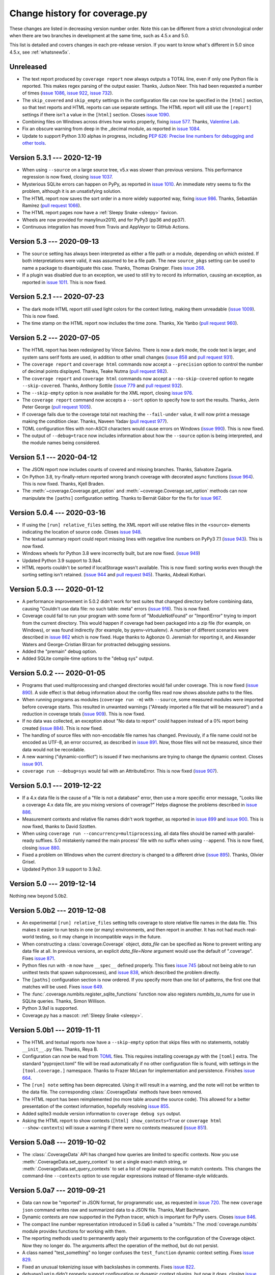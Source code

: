 .. Licensed under the Apache License: http://www.apache.org/licenses/LICENSE-2.0
.. For details: https://github.com/nedbat/coveragepy/blob/master/NOTICE.txt

==============================
Change history for coverage.py
==============================

These changes are listed in decreasing version number order. Note this can be
different from a strict chronological order when there are two branches in
development at the same time, such as 4.5.x and 5.0.

This list is detailed and covers changes in each pre-release version.  If you
want to know what's different in 5.0 since 4.5.x, see :ref:`whatsnew5x`.


    .. When updating the "Unreleased" header to a specific version, use this
    .. format.  Don't forget the jump target:
    ..
    ..  .. _changes_981:
    ..
    ..  Version 9.8.1 --- 2027-07-27
    ..  ----------------------------

Unreleased
----------

- The text report produced by ``coverage report`` now always outputs a TOTAL
  line, even if only one Python file is reported.  This makes regex parsing
  of the output easier.  Thanks, Judson Neer.  This had been requested a number
  of times (`issue 1086`_, `issue 922`_, `issue 732`_).

- The ``skip_covered`` and ``skip_empty`` settings in the configuration file
  can now be specified in the ``[html]`` section, so that text reports and HTML
  reports can use separate settings.  The HTML report will still use the
  ``[report]`` settings if there isn't a value in the ``[html]`` section.
  Closes `issue 1090`_.

- Combining files on Windows across drives how works properly, fixing `issue
  577`_.  Thanks, `Valentine Lab <pr1080_>`_.

- Fix an obscure warning from deep in the _decimal module, as reported in
  `issue 1084`_.

- Update to support Python 3.10 alphas in progress, including `PEP 626: Precise
  line numbers for debugging and other tools <pep626_>`_.

.. _issue 577: https://github.com/nedbat/coveragepy/issues/577
.. _issue 732: https://github.com/nedbat/coveragepy/issues/732
.. _issue 922: https://github.com/nedbat/coveragepy/issues/922
.. _issue 1084: https://github.com/nedbat/coveragepy/issues/1084
.. _issue 1086: https://github.com/nedbat/coveragepy/issues/1086
.. _issue 1090: https://github.com/nedbat/coveragepy/issues/1090
.. _pr1080: https://github.com/nedbat/coveragepy/pull/1080
.. _pep626: https://www.python.org/dev/peps/pep-0626/


.. _changes_531:

Version 5.3.1 --- 2020-12-19
----------------------------

- When using ``--source`` on a large source tree, v5.x was slower than previous
  versions.  This performance regression is now fixed, closing `issue 1037`_.

- Mysterious SQLite errors can happen on PyPy, as reported in `issue 1010`_. An
  immediate retry seems to fix the problem, although it is an unsatisfying
  solution.

- The HTML report now saves the sort order in a more widely supported way,
  fixing `issue 986`_.  Thanks, Sebastián Ramírez (`pull request 1066`_).

- The HTML report pages now have a :ref:`Sleepy Snake <sleepy>` favicon.

- Wheels are now provided for manylinux2010, and for PyPy3 (pp36 and pp37).

- Continuous integration has moved from Travis and AppVeyor to GitHub Actions.

.. _issue 986: https://github.com/nedbat/coveragepy/issues/986
.. _issue 1037: https://github.com/nedbat/coveragepy/issues/1037
.. _issue 1010: https://github.com/nedbat/coveragepy/issues/1010
.. _pull request 1066: https://github.com/nedbat/coveragepy/pull/1066

.. _changes_53:

Version 5.3 --- 2020-09-13
--------------------------

- The ``source`` setting has always been interpreted as either a file path or a
  module, depending on which existed.  If both interpretations were valid, it
  was assumed to be a file path.  The new ``source_pkgs`` setting can be used
  to name a package to disambiguate this case.  Thanks, Thomas Grainger. Fixes
  `issue 268`_.

- If a plugin was disabled due to an exception, we used to still try to record
  its information, causing an exception, as reported in `issue 1011`_.  This is
  now fixed.

.. _issue 268: https://github.com/nedbat/coveragepy/issues/268
.. _issue 1011: https://github.com/nedbat/coveragepy/issues/1011


.. _changes_521:

Version 5.2.1 --- 2020-07-23
----------------------------

- The dark mode HTML report still used light colors for the context listing,
  making them unreadable (`issue 1009`_).  This is now fixed.

- The time stamp on the HTML report now includes the time zone. Thanks, Xie
  Yanbo (`pull request 960`_).

.. _pull request 960: https://github.com/nedbat/coveragepy/pull/960
.. _issue 1009: https://github.com/nedbat/coveragepy/issues/1009


.. _changes_52:

Version 5.2 --- 2020-07-05
--------------------------

- The HTML report has been redesigned by Vince Salvino.  There is now a dark
  mode, the code text is larger, and system sans serif fonts are used, in
  addition to other small changes (`issue 858`_ and `pull request 931`_).

- The ``coverage report`` and ``coverage html`` commands now accept a
  ``--precision`` option to control the number of decimal points displayed.
  Thanks, Teake Nutma (`pull request 982`_).

- The ``coverage report`` and ``coverage html`` commands now accept a
  ``--no-skip-covered`` option to negate ``--skip-covered``.  Thanks, Anthony
  Sottile (`issue 779`_ and `pull request 932`_).

- The ``--skip-empty`` option is now available for the XML report, closing
  `issue 976`_.

- The ``coverage report`` command now accepts a ``--sort`` option to specify
  how to sort the results.  Thanks, Jerin Peter George (`pull request 1005`_).

- If coverage fails due to the coverage total not reaching the ``--fail-under``
  value, it will now print a message making the condition clear.  Thanks,
  Naveen Yadav (`pull request 977`_).

- TOML configuration files with non-ASCII characters would cause errors on
  Windows (`issue 990`_).  This is now fixed.

- The output of ``--debug=trace`` now includes information about how the
  ``--source`` option is being interpreted, and the module names being
  considered.

.. _pull request 931: https://github.com/nedbat/coveragepy/pull/931
.. _pull request 932: https://github.com/nedbat/coveragepy/pull/932
.. _pull request 977: https://github.com/nedbat/coveragepy/pull/977
.. _pull request 982: https://github.com/nedbat/coveragepy/pull/982
.. _pull request 1005: https://github.com/nedbat/coveragepy/pull/1005
.. _issue 779: https://github.com/nedbat/coveragepy/issues/779
.. _issue 858: https://github.com/nedbat/coveragepy/issues/858
.. _issue 976: https://github.com/nedbat/coveragepy/issues/976
.. _issue 990: https://github.com/nedbat/coveragepy/issues/990


.. _changes_51:

Version 5.1 --- 2020-04-12
--------------------------

- The JSON report now includes counts of covered and missing branches. Thanks,
  Salvatore Zagaria.

- On Python 3.8, try-finally-return reported wrong branch coverage with
  decorated async functions (`issue 964`_).  This is now fixed. Thanks, Kjell
  Braden.

- The :meth:`~coverage.Coverage.get_option` and
  :meth:`~coverage.Coverage.set_option` methods can now manipulate the
  ``[paths]`` configuration setting.  Thanks to Bernát Gábor for the fix for
  `issue 967`_.

.. _issue 964: https://github.com/nedbat/coveragepy/issues/964
.. _issue 967: https://github.com/nedbat/coveragepy/issues/967


.. _changes_504:

Version 5.0.4 --- 2020-03-16
----------------------------

- If using the ``[run] relative_files`` setting, the XML report will use
  relative files in the ``<source>`` elements indicating the location of source
  code.  Closes `issue 948`_.

- The textual summary report could report missing lines with negative line
  numbers on PyPy3 7.1 (`issue 943`_).  This is now fixed.

- Windows wheels for Python 3.8 were incorrectly built, but are now fixed.
  (`issue 949`_)

- Updated Python 3.9 support to 3.9a4.

- HTML reports couldn't be sorted if localStorage wasn't available. This is now
  fixed: sorting works even though the sorting setting isn't retained. (`issue
  944`_ and `pull request 945`_). Thanks, Abdeali Kothari.

.. _issue 943: https://github.com/nedbat/coveragepy/issues/943
.. _issue 944: https://github.com/nedbat/coveragepy/issues/944
.. _pull request 945: https://github.com/nedbat/coveragepy/pull/945
.. _issue 948: https://github.com/nedbat/coveragepy/issues/948
.. _issue 949: https://github.com/nedbat/coveragepy/issues/949


.. _changes_503:

Version 5.0.3 --- 2020-01-12
----------------------------

- A performance improvement in 5.0.2 didn't work for test suites that changed
  directory before combining data, causing "Couldn't use data file: no such
  table: meta" errors (`issue 916`_).  This is now fixed.

- Coverage could fail to run your program with some form of "ModuleNotFound" or
  "ImportError" trying to import from the current directory. This would happen
  if coverage had been packaged into a zip file (for example, on Windows), or
  was found indirectly (for example, by pyenv-virtualenv).  A number of
  different scenarios were described in `issue 862`_ which is now fixed.  Huge
  thanks to Agbonze O. Jeremiah for reporting it, and Alexander Waters and
  George-Cristian Bîrzan for protracted debugging sessions.

- Added the "premain" debug option.

- Added SQLite compile-time options to the "debug sys" output.

.. _issue 862: https://github.com/nedbat/coveragepy/issues/862
.. _issue 916: https://github.com/nedbat/coveragepy/issues/916


.. _changes_502:

Version 5.0.2 --- 2020-01-05
----------------------------

- Programs that used multiprocessing and changed directories would fail under
  coverage.  This is now fixed (`issue 890`_).  A side effect is that debug
  information about the config files read now shows absolute paths to the
  files.

- When running programs as modules (``coverage run -m``) with ``--source``,
  some measured modules were imported before coverage starts.  This resulted in
  unwanted warnings ("Already imported a file that will be measured") and a
  reduction in coverage totals (`issue 909`_).  This is now fixed.

- If no data was collected, an exception about "No data to report" could happen
  instead of a 0% report being created (`issue 884`_).  This is now fixed.

- The handling of source files with non-encodable file names has changed.
  Previously, if a file name could not be encoded as UTF-8, an error occurred,
  as described in `issue 891`_.  Now, those files will not be measured, since
  their data would not be recordable.

- A new warning ("dynamic-conflict") is issued if two mechanisms are trying to
  change the dynamic context.  Closes `issue 901`_.

- ``coverage run --debug=sys`` would fail with an AttributeError. This is now
  fixed (`issue 907`_).

.. _issue 884: https://github.com/nedbat/coveragepy/issues/884
.. _issue 890: https://github.com/nedbat/coveragepy/issues/890
.. _issue 891: https://github.com/nedbat/coveragepy/issues/891
.. _issue 901: https://github.com/nedbat/coveragepy/issues/901
.. _issue 907: https://github.com/nedbat/coveragepy/issues/907
.. _issue 909: https://github.com/nedbat/coveragepy/issues/909


.. _changes_501:

Version 5.0.1 --- 2019-12-22
----------------------------

- If a 4.x data file is the cause of a "file is not a database" error, then use
  a more specific error message, "Looks like a coverage 4.x data file, are you
  mixing versions of coverage?"  Helps diagnose the problems described in
  `issue 886`_.

- Measurement contexts and relative file names didn't work together, as
  reported in `issue 899`_ and `issue 900`_.  This is now fixed, thanks to
  David Szotten.

- When using ``coverage run --concurrency=multiprocessing``, all data files
  should be named with parallel-ready suffixes.  5.0 mistakenly named the main
  process' file with no suffix when using ``--append``.  This is now fixed,
  closing `issue 880`_.

- Fixed a problem on Windows when the current directory is changed to a
  different drive (`issue 895`_).  Thanks, Olivier Grisel.

- Updated Python 3.9 support to 3.9a2.

.. _issue 880: https://github.com/nedbat/coveragepy/issues/880
.. _issue 886: https://github.com/nedbat/coveragepy/issues/886
.. _issue 895: https://github.com/nedbat/coveragepy/issues/895
.. _issue 899: https://github.com/nedbat/coveragepy/issues/899
.. _issue 900: https://github.com/nedbat/coveragepy/issues/900


.. _changes_50:

Version 5.0 --- 2019-12-14
--------------------------

Nothing new beyond 5.0b2.


.. _changes_50b2:

Version 5.0b2 --- 2019-12-08
----------------------------

- An experimental ``[run] relative_files`` setting tells coverage to store
  relative file names in the data file. This makes it easier to run tests in
  one (or many) environments, and then report in another.  It has not had much
  real-world testing, so it may change in incompatible ways in the future.

- When constructing a :class:`coverage.Coverage` object, `data_file` can be
  specified as None to prevent writing any data file at all.  In previous
  versions, an explicit `data_file=None` argument would use the default of
  ".coverage". Fixes `issue 871`_.

- Python files run with ``-m`` now have ``__spec__`` defined properly.  This
  fixes `issue 745`_ (about not being able to run unittest tests that spawn
  subprocesses), and `issue 838`_, which described the problem directly.

- The ``[paths]`` configuration section is now ordered. If you specify more
  than one list of patterns, the first one that matches will be used.  Fixes
  `issue 649`_.

- The :func:`.coverage.numbits.register_sqlite_functions` function now also
  registers `numbits_to_nums` for use in SQLite queries.  Thanks, Simon
  Willison.

- Python 3.9a1 is supported.

- Coverage.py has a mascot: :ref:`Sleepy Snake <sleepy>`.

.. _issue 649: https://github.com/nedbat/coveragepy/issues/649
.. _issue 745: https://github.com/nedbat/coveragepy/issues/745
.. _issue 838: https://github.com/nedbat/coveragepy/issues/838
.. _issue 871: https://github.com/nedbat/coveragepy/issues/871


.. _changes_50b1:

Version 5.0b1 --- 2019-11-11
----------------------------

- The HTML and textual reports now have a ``--skip-empty`` option that skips
  files with no statements, notably ``__init__.py`` files.  Thanks, Reya B.

- Configuration can now be read from `TOML`_ files.  This requires installing
  coverage.py with the ``[toml]`` extra.  The standard "pyproject.toml" file
  will be read automatically if no other configuration file is found, with
  settings in the ``[tool.coverage.]`` namespace.  Thanks to Frazer McLean for
  implementation and persistence.  Finishes `issue 664`_.

- The ``[run] note`` setting has been deprecated. Using it will result in a
  warning, and the note will not be written to the data file.  The
  corresponding :class:`.CoverageData` methods have been removed.

- The HTML report has been reimplemented (no more table around the source
  code). This allowed for a better presentation of the context information,
  hopefully resolving `issue 855`_.

- Added sqlite3 module version information to ``coverage debug sys`` output.

- Asking the HTML report to show contexts (``[html] show_contexts=True`` or
  ``coverage html --show-contexts``) will issue a warning if there were no
  contexts measured (`issue 851`_).

.. _TOML: https://github.com/toml-lang/toml#readme
.. _issue 664: https://github.com/nedbat/coveragepy/issues/664
.. _issue 851: https://github.com/nedbat/coveragepy/issues/851
.. _issue 855: https://github.com/nedbat/coveragepy/issues/855


.. _changes_50a8:

Version 5.0a8 --- 2019-10-02
----------------------------

- The :class:`.CoverageData` API has changed how queries are limited to
  specific contexts.  Now you use :meth:`.CoverageData.set_query_context` to
  set a single exact-match string, or :meth:`.CoverageData.set_query_contexts`
  to set a list of regular expressions to match contexts.  This changes the
  command-line ``--contexts`` option to use regular expressions instead of
  filename-style wildcards.


.. _changes_50a7:

Version 5.0a7 --- 2019-09-21
----------------------------

- Data can now be "reported" in JSON format, for programmatic use, as requested
  in `issue 720`_.  The new ``coverage json`` command writes raw and summarized
  data to a JSON file.  Thanks, Matt Bachmann.

- Dynamic contexts are now supported in the Python tracer, which is important
  for PyPy users.  Closes `issue 846`_.

- The compact line number representation introduced in 5.0a6 is called a
  "numbits."  The :mod:`coverage.numbits` module provides functions for working
  with them.

- The reporting methods used to permanently apply their arguments to the
  configuration of the Coverage object.  Now they no longer do.  The arguments
  affect the operation of the method, but do not persist.

- A class named "test_something" no longer confuses the ``test_function``
  dynamic context setting.  Fixes `issue 829`_.

- Fixed an unusual tokenizing issue with backslashes in comments.  Fixes
  `issue 822`_.

- ``debug=plugin`` didn't properly support configuration or dynamic context
  plugins, but now it does, closing `issue 834`_.

.. _issue 720: https://github.com/nedbat/coveragepy/issues/720
.. _issue 822: https://github.com/nedbat/coveragepy/issues/822
.. _issue 834: https://github.com/nedbat/coveragepy/issues/834
.. _issue 829: https://github.com/nedbat/coveragepy/issues/829
.. _issue 846: https://github.com/nedbat/coveragepy/issues/846


.. _changes_50a6:

Version 5.0a6 --- 2019-07-16
----------------------------

- Reporting on contexts. Big thanks to Stephan Richter and Albertas Agejevas
  for the contribution.

  - The ``--contexts`` option is available on the ``report`` and ``html``
    commands.  It's a comma-separated list of shell-style wildcards, selecting
    the contexts to report on.  Only contexts matching one of the wildcards
    will be included in the report.

  - The ``--show-contexts`` option for the ``html`` command adds context
    information to each covered line.  Hovering over the "ctx" marker at the
    end of the line reveals a list of the contexts that covered the line.

- Database changes:

  - Line numbers are now stored in a much more compact way.  For each file and
    context, a single binary string is stored with a bit per line number.  This
    greatly improves memory use, but makes ad-hoc use difficult.

  - Dynamic contexts with no data are no longer written to the database.

  - SQLite data storage is now faster.  There's no longer a reason to keep the
    JSON data file code, so it has been removed.

- Changes to the :class:`.CoverageData` interface:

  - The new :meth:`.CoverageData.dumps` method serializes the data to a string,
    and a corresponding :meth:`.CoverageData.loads` method reconstitutes this
    data.  The format of the data string is subject to change at any time, and
    so should only be used between two installations of the same version of
    coverage.py.

  - The :meth:`CoverageData constructor<.CoverageData.__init__>` has a new
    argument, `no_disk` (default: False).  Setting it to True prevents writing
    any data to the disk.  This is useful for transient data objects.

- Added the classmethod :meth:`.Coverage.current` to get the latest started
  Coverage instance.

- Multiprocessing support in Python 3.8 was broken, but is now fixed.  Closes
  `issue 828`_.

- Error handling during reporting has changed slightly.  All reporting methods
  now behave the same.  The ``--ignore-errors`` option keeps errors from
  stopping the reporting, but files that couldn't parse as Python will always
  be reported as warnings.  As with other warnings, you can suppress them with
  the ``[run] disable_warnings`` configuration setting.

- Coverage.py no longer fails if the user program deletes its current
  directory. Fixes `issue 806`_.  Thanks, Dan Hemberger.

- The scrollbar markers in the HTML report now accurately show the highlighted
  lines, regardless of what categories of line are highlighted.

- The hack to accommodate ShiningPanda_ looking for an obsolete internal data
  file has been removed, since ShiningPanda 0.22 fixed it four years ago.

- The deprecated `Reporter.file_reporters` property has been removed.

.. _ShiningPanda: https://wiki.jenkins.io/display/JENKINS/ShiningPanda+Plugin
.. _issue 806: https://github.com/nedbat/coveragepy/pull/806
.. _issue 828: https://github.com/nedbat/coveragepy/issues/828


.. _changes_50a5:

Version 5.0a5 --- 2019-05-07
----------------------------

- Drop support for Python 3.4

- Dynamic contexts can now be set two new ways, both thanks to Justas
  Sadzevičius.

  - A plugin can implement a ``dynamic_context`` method to check frames for
    whether a new context should be started.  See
    :ref:`dynamic_context_plugins` for more details.

  - Another tool (such as a test runner) can use the new
    :meth:`.Coverage.switch_context` method to explicitly change the context.

- The ``dynamic_context = test_function`` setting now works with Python 2
  old-style classes, though it only reports the method name, not the class it
  was defined on.  Closes `issue 797`_.

- ``fail_under`` values more than 100 are reported as errors.  Thanks to Mike
  Fiedler for closing `issue 746`_.

- The "missing" values in the text output are now sorted by line number, so
  that missing branches are reported near the other lines they affect. The
  values used to show all missing lines, and then all missing branches.

- Access to the SQLite database used for data storage is now thread-safe.
  Thanks, Stephan Richter. This closes `issue 702`_.

- Combining data stored in SQLite is now about twice as fast, fixing `issue
  761`_.  Thanks, Stephan Richter.

- The ``filename`` attribute on :class:`.CoverageData` objects has been made
  private.  You can use the ``data_filename`` method to get the actual file
  name being used to store data, and the ``base_filename`` method to get the
  original filename before parallelizing suffixes were added.  This is part of
  fixing `issue 708`_.

- Line numbers in the HTML report now align properly with source lines, even
  when Chrome's minimum font size is set, fixing `issue 748`_.  Thanks Wen Ye.

.. _issue 702: https://github.com/nedbat/coveragepy/issues/702
.. _issue 708: https://github.com/nedbat/coveragepy/issues/708
.. _issue 746: https://github.com/nedbat/coveragepy/issues/746
.. _issue 748: https://github.com/nedbat/coveragepy/issues/748
.. _issue 761: https://github.com/nedbat/coveragepy/issues/761
.. _issue 797: https://github.com/nedbat/coveragepy/issues/797


.. _changes_50a4:

Version 5.0a4 --- 2018-11-25
----------------------------

- You can specify the command line to run your program with the ``[run]
  command_line`` configuration setting, as requested in `issue 695`_.

- Coverage will create directories as needed for the data file if they don't
  exist, closing `issue 721`_.

- The ``coverage run`` command has always adjusted the first entry in sys.path,
  to properly emulate how Python runs your program.  Now this adjustment is
  skipped if sys.path[0] is already different than Python's default.  This
  fixes `issue 715`_.

- Improvements to context support:

  - The "no such table: meta" error is fixed.: `issue 716`_.

  - Combining data files is now much faster.

- Python 3.8 (as of today!) passes all tests.

.. _issue 695: https://github.com/nedbat/coveragepy/issues/695
.. _issue 715: https://github.com/nedbat/coveragepy/issues/715
.. _issue 716: https://github.com/nedbat/coveragepy/issues/716
.. _issue 721: https://github.com/nedbat/coveragepy/issues/721


.. _changes_50a3:

Version 5.0a3 --- 2018-10-06
----------------------------

- Context support: static contexts let you specify a label for a coverage run,
  which is recorded in the data, and retained when you combine files.  See
  :ref:`contexts` for more information.

- Dynamic contexts: specifying ``[run] dynamic_context = test_function`` in the
  config file will record the test function name as a dynamic context during
  execution.  This is the core of "Who Tests What" (`issue 170`_).  Things to
  note:

  - There is no reporting support yet.  Use SQLite to query the .coverage file
    for information.  Ideas are welcome about how reporting could be extended
    to use this data.

  - There's a noticeable slow-down before any test is run.

  - Data files will now be roughly N times larger, where N is the number of
    tests you have.  Combining data files is therefore also N times slower.

  - No other values for ``dynamic_context`` are recognized yet.  Let me know
    what else would be useful.  I'd like to use a pytest plugin to get better
    information directly from pytest, for example.

.. _issue 170: https://github.com/nedbat/coveragepy/issues/170

- Environment variable substitution in configuration files now supports two
  syntaxes for controlling the behavior of undefined variables: if ``VARNAME``
  is not defined, ``${VARNAME?}`` will raise an error, and ``${VARNAME-default
  value}`` will use "default value".

- Partial support for Python 3.8, which has not yet released an alpha. Fixes
  `issue 707`_ and `issue 714`_.

.. _issue 707: https://github.com/nedbat/coveragepy/issues/707
.. _issue 714: https://github.com/nedbat/coveragepy/issues/714


.. _changes_50a2:

Version 5.0a2 --- 2018-09-03
----------------------------

- Coverage's data storage has changed.  In version 4.x, .coverage files were
  basically JSON.  Now, they are SQLite databases.  This means the data file
  can be created earlier than it used to.  A large amount of code was
  refactored to support this change.

  - Because the data file is created differently than previous releases, you
    may need ``parallel=true`` where you didn't before.

  - The old data format is still available (for now) by setting the environment
    variable COVERAGE_STORAGE=json. Please tell me if you think you need to
    keep the JSON format.

  - The database schema is guaranteed to change in the future, to support new
    features.  I'm looking for opinions about making the schema part of the
    public API to coverage.py or not.

- Development moved from `Bitbucket`_ to `GitHub`_.

- HTML files no longer have trailing and extra whitespace.

- The sort order in the HTML report is stored in local storage rather than
  cookies, closing `issue 611`_.  Thanks, Federico Bond.

- pickle2json, for converting v3 data files to v4 data files, has been removed.

.. _Bitbucket: https://bitbucket.org
.. _GitHub: https://github.com/nedbat/coveragepy

.. _issue 611: https://github.com/nedbat/coveragepy/issues/611


.. _changes_50a1:

Version 5.0a1 --- 2018-06-05
----------------------------

- Coverage.py no longer supports Python 2.6 or 3.3.

- The location of the configuration file can now be specified with a
  ``COVERAGE_RCFILE`` environment variable, as requested in `issue 650`_.

- Namespace packages are supported on Python 3.7, where they used to cause
  TypeErrors about path being None. Fixes `issue 700`_.

- A new warning (``already-imported``) is issued if measurable files have
  already been imported before coverage.py started measurement.  See
  :ref:`cmd_warnings` for more information.

- Running coverage many times for small runs in a single process should be
  faster, closing `issue 625`_.  Thanks, David MacIver.

- Large HTML report pages load faster.  Thanks, Pankaj Pandey.

.. _issue 625: https://github.com/nedbat/coveragepy/issues/625
.. _issue 650: https://github.com/nedbat/coveragepy/issues/650
.. _issue 700: https://github.com/nedbat/coveragepy/issues/700


.. _changes_454:

Version 4.5.4 --- 2019-07-29
----------------------------

- Multiprocessing support in Python 3.8 was broken, but is now fixed.  Closes
  `issue 828`_.

.. _issue 828: https://github.com/nedbat/coveragepy/issues/828


.. _changes_453:

Version 4.5.3 --- 2019-03-09
----------------------------

- Only packaging metadata changes.


.. _changes_452:

Version 4.5.2 --- 2018-11-12
----------------------------

- Namespace packages are supported on Python 3.7, where they used to cause
  TypeErrors about path being None. Fixes `issue 700`_.

- Python 3.8 (as of today!) passes all tests.  Fixes `issue 707`_ and
  `issue 714`_.

- Development moved from `Bitbucket`_ to `GitHub`_.

.. _issue 700: https://github.com/nedbat/coveragepy/issues/700
.. _issue 707: https://github.com/nedbat/coveragepy/issues/707
.. _issue 714: https://github.com/nedbat/coveragepy/issues/714

.. _Bitbucket: https://bitbucket.org
.. _GitHub: https://github.com/nedbat/coveragepy


.. _changes_451:

Version 4.5.1 --- 2018-02-10
----------------------------

- Now that 4.5 properly separated the ``[run] omit`` and ``[report] omit``
  settings, an old bug has become apparent.  If you specified a package name
  for ``[run] source``, then omit patterns weren't matched inside that package.
  This bug (`issue 638`_) is now fixed.

- On Python 3.7, reporting about a decorated function with no body other than a
  docstring would crash coverage.py with an IndexError (`issue 640`_).  This is
  now fixed.

- Configurer plugins are now reported in the output of ``--debug=sys``.

.. _issue 638: https://github.com/nedbat/coveragepy/issues/638
.. _issue 640: https://github.com/nedbat/coveragepy/issues/640


.. _changes_45:

Version 4.5 --- 2018-02-03
--------------------------

- A new kind of plugin is supported: configurers are invoked at start-up to
  allow more complex configuration than the .coveragerc file can easily do.
  See :ref:`api_plugin` for details.  This solves the complex configuration
  problem described in `issue 563`_.

- The ``fail_under`` option can now be a float.  Note that you must specify the
  ``[report] precision`` configuration option for the fractional part to be
  used.  Thanks to Lars Hupfeldt Nielsen for help with the implementation.
  Fixes `issue 631`_.

- The ``include`` and ``omit`` options can be specified for both the ``[run]``
  and ``[report]`` phases of execution.  4.4.2 introduced some incorrect
  interactions between those phases, where the options for one were confused
  for the other.  This is now corrected, fixing `issue 621`_ and `issue 622`_.
  Thanks to Daniel Hahler for seeing more clearly than I could.

- The ``coverage combine`` command used to always overwrite the data file, even
  when no data had been read from apparently combinable files.  Now, an error
  is raised if we thought there were files to combine, but in fact none of them
  could be used.  Fixes `issue 629`_.

- The ``coverage combine`` command could get confused about path separators
  when combining data collected on Windows with data collected on Linux, as
  described in `issue 618`_.  This is now fixed: the result path always uses
  the path separator specified in the ``[paths]`` result.

- On Windows, the HTML report could fail when source trees are deeply nested,
  due to attempting to create HTML filenames longer than the 250-character
  maximum.  Now filenames will never get much larger than 200 characters,
  fixing `issue 627`_.  Thanks to Alex Sandro for helping with the fix.

.. _issue 563: https://github.com/nedbat/coveragepy/issues/563
.. _issue 618: https://github.com/nedbat/coveragepy/issues/618
.. _issue 621: https://github.com/nedbat/coveragepy/issues/621
.. _issue 622: https://github.com/nedbat/coveragepy/issues/622
.. _issue 627: https://github.com/nedbat/coveragepy/issues/627
.. _issue 629: https://github.com/nedbat/coveragepy/issues/629
.. _issue 631: https://github.com/nedbat/coveragepy/issues/631


.. _changes_442:

Version 4.4.2 --- 2017-11-05
----------------------------

- Support for Python 3.7.  In some cases, class and module docstrings are no
  longer counted in statement totals, which could slightly change your total
  results.

- Specifying both ``--source`` and ``--include`` no longer silently ignores the
  include setting, instead it displays a warning. Thanks, Loïc Dachary.  Closes
  `issue 265`_ and `issue 101`_.

- Fixed a race condition when saving data and multiple threads are tracing
  (`issue 581`_). It could produce a "dictionary changed size during iteration"
  RuntimeError.  I believe this mostly but not entirely fixes the race
  condition.  A true fix would likely be too expensive.  Thanks, Peter Baughman
  for the debugging, and Olivier Grisel for the fix with tests.

- Configuration values which are file paths will now apply tilde-expansion,
  closing `issue 589`_.

- Now secondary config files like tox.ini and setup.cfg can be specified
  explicitly, and prefixed sections like `[coverage:run]` will be read. Fixes
  `issue 588`_.

- Be more flexible about the command name displayed by help, fixing
  `issue 600`_. Thanks, Ben Finney.

.. _issue 101: https://github.com/nedbat/coveragepy/issues/101
.. _issue 581: https://github.com/nedbat/coveragepy/issues/581
.. _issue 588: https://github.com/nedbat/coveragepy/issues/588
.. _issue 589: https://github.com/nedbat/coveragepy/issues/589
.. _issue 600: https://github.com/nedbat/coveragepy/issues/600


.. _changes_441:

Version 4.4.1 --- 2017-05-14
----------------------------

- No code changes: just corrected packaging for Python 2.7 Linux wheels.


.. _changes_44:

Version 4.4 --- 2017-05-07
--------------------------

- Reports could produce the wrong file names for packages, reporting ``pkg.py``
  instead of the correct ``pkg/__init__.py``.  This is now fixed.  Thanks, Dirk
  Thomas.

- XML reports could produce ``<source>`` and ``<class>`` lines that together
  didn't specify a valid source file path.  This is now fixed. (`issue 526`_)

- Namespace packages are no longer warned as having no code. (`issue 572`_)

- Code that uses ``sys.settrace(sys.gettrace())`` in a file that wasn't being
  coverage-measured would prevent correct coverage measurement in following
  code. An example of this was running doctests programmatically. This is now
  fixed. (`issue 575`_)

- Errors printed by the ``coverage`` command now go to stderr instead of
  stdout.

- Running ``coverage xml`` in a directory named with non-ASCII characters would
  fail under Python 2. This is now fixed. (`issue 573`_)

.. _issue 526: https://github.com/nedbat/coveragepy/issues/526
.. _issue 572: https://github.com/nedbat/coveragepy/issues/572
.. _issue 573: https://github.com/nedbat/coveragepy/issues/573
.. _issue 575: https://github.com/nedbat/coveragepy/issues/575


Version 4.4b1 --- 2017-04-04
----------------------------

- Some warnings can now be individually disabled.  Warnings that can be
  disabled have a short name appended.  The ``[run] disable_warnings`` setting
  takes a list of these warning names to disable. Closes both `issue 96`_ and
  `issue 355`_.

- The XML report now includes attributes from version 4 of the Cobertura XML
  format, fixing `issue 570`_.

- In previous versions, calling a method that used collected data would prevent
  further collection.  For example, `save()`, `report()`, `html_report()`, and
  others would all stop collection.  An explicit `start()` was needed to get it
  going again.  This is no longer true.  Now you can use the collected data and
  also continue measurement. Both `issue 79`_ and `issue 448`_ described this
  problem, and have been fixed.

- Plugins can now find unexecuted files if they choose, by implementing the
  `find_executable_files` method.  Thanks, Emil Madsen.

- Minimal IronPython support. You should be able to run IronPython programs
  under ``coverage run``, though you will still have to do the reporting phase
  with CPython.

- Coverage.py has long had a special hack to support CPython's need to measure
  the coverage of the standard library tests. This code was not installed by
  kitted versions of coverage.py.  Now it is.

.. _issue 79: https://github.com/nedbat/coveragepy/issues/79
.. _issue 96: https://github.com/nedbat/coveragepy/issues/96
.. _issue 355: https://github.com/nedbat/coveragepy/issues/355
.. _issue 448: https://github.com/nedbat/coveragepy/issues/448
.. _issue 570: https://github.com/nedbat/coveragepy/issues/570


.. _changes_434:

Version 4.3.4 --- 2017-01-17
----------------------------

- Fixing 2.6 in version 4.3.3 broke other things, because the too-tricky
  exception wasn't properly derived from Exception, described in `issue 556`_.
  A newb mistake; it hasn't been a good few days.

.. _issue 556: https://github.com/nedbat/coveragepy/issues/556


.. _changes_433:

Version 4.3.3 --- 2017-01-17
----------------------------

- Python 2.6 support was broken due to a testing exception imported for the
  benefit of the coverage.py test suite.  Properly conditionalizing it fixed
  `issue 554`_ so that Python 2.6 works again.

.. _issue 554: https://github.com/nedbat/coveragepy/issues/554


.. _changes_432:

Version 4.3.2 --- 2017-01-16
----------------------------

- Using the ``--skip-covered`` option on an HTML report with 100% coverage
  would cause a "No data to report" error, as reported in `issue 549`_. This is
  now fixed; thanks, Loïc Dachary.

- If-statements can be optimized away during compilation, for example, `if 0:`
  or `if __debug__:`.  Coverage.py had problems properly understanding these
  statements which existed in the source, but not in the compiled bytecode.
  This problem, reported in `issue 522`_, is now fixed.

- If you specified ``--source`` as a directory, then coverage.py would look for
  importable Python files in that directory, and could identify ones that had
  never been executed at all.  But if you specified it as a package name, that
  detection wasn't performed.  Now it is, closing `issue 426`_. Thanks to Loïc
  Dachary for the fix.

- If you started and stopped coverage measurement thousands of times in your
  process, you could crash Python with a "Fatal Python error: deallocating
  None" error.  This is now fixed.  Thanks to Alex Groce for the bug report.

- On PyPy, measuring coverage in subprocesses could produce a warning: "Trace
  function changed, measurement is likely wrong: None".  This was spurious, and
  has been suppressed.

- Previously, coverage.py couldn't start on Jython, due to that implementation
  missing the multiprocessing module (`issue 551`_). This problem has now been
  fixed. Also, `issue 322`_ about not being able to invoke coverage
  conveniently, seems much better: ``jython -m coverage run myprog.py`` works
  properly.

- Let's say you ran the HTML report over and over again in the same output
  directory, with ``--skip-covered``. And imagine due to your heroic
  test-writing efforts, a file just achieved the goal of 100% coverage. With
  coverage.py 4.3, the old HTML file with the less-than-100% coverage would be
  left behind.  This file is now properly deleted.

.. _issue 322: https://github.com/nedbat/coveragepy/issues/322
.. _issue 426: https://github.com/nedbat/coveragepy/issues/426
.. _issue 522: https://github.com/nedbat/coveragepy/issues/522
.. _issue 549: https://github.com/nedbat/coveragepy/issues/549
.. _issue 551: https://github.com/nedbat/coveragepy/issues/551


.. _changes_431:

Version 4.3.1 --- 2016-12-28
----------------------------

- Some environments couldn't install 4.3, as described in `issue 540`_. This is
  now fixed.

- The check for conflicting ``--source`` and ``--include`` was too simple in a
  few different ways, breaking a few perfectly reasonable use cases, described
  in `issue 541`_.  The check has been reverted while we re-think the fix for
  `issue 265`_.

.. _issue 540: https://github.com/nedbat/coveragepy/issues/540
.. _issue 541: https://github.com/nedbat/coveragepy/issues/541


.. _changes_43:

Version 4.3 --- 2016-12-27
--------------------------

Special thanks to **Loïc Dachary**, who took an extraordinary interest in
coverage.py and contributed a number of improvements in this release.

- Subprocesses that are measured with `automatic subprocess measurement`_ used
  to read in any pre-existing data file.  This meant data would be incorrectly
  carried forward from run to run.  Now those files are not read, so each
  subprocess only writes its own data. Fixes `issue 510`_.

- The ``coverage combine`` command will now fail if there are no data files to
  combine. The combine changes in 4.2 meant that multiple combines could lose
  data, leaving you with an empty .coverage data file. Fixes
  `issue 525`_, `issue 412`_, `issue 516`_, and probably `issue 511`_.

- Coverage.py wouldn't execute `sys.excepthook`_ when an exception happened in
  your program.  Now it does, thanks to Andrew Hoos.  Closes `issue 535`_.

- Branch coverage fixes:

  - Branch coverage could misunderstand a finally clause on a try block that
    never continued on to the following statement, as described in `issue
    493`_.  This is now fixed. Thanks to Joe Doherty for the report and Loïc
    Dachary for the fix.

  - A while loop with a constant condition (while True) and a continue
    statement would be mis-analyzed, as described in `issue 496`_. This is now
    fixed, thanks to a bug report by Eli Skeggs and a fix by Loïc Dachary.

  - While loops with constant conditions that were never executed could result
    in a non-zero coverage report.  Artem Dayneko reported this in `issue
    502`_, and Loïc Dachary provided the fix.

- The HTML report now supports a ``--skip-covered`` option like the other
  reporting commands.  Thanks, Loïc Dachary for the implementation, closing
  `issue 433`_.

- Options can now be read from a tox.ini file, if any. Like setup.cfg, sections
  are prefixed with "coverage:", so ``[run]`` options will be read from the
  ``[coverage:run]`` section of tox.ini. Implements part of `issue 519`_.
  Thanks, Stephen Finucane.

- Specifying both ``--source`` and ``--include`` no longer silently ignores the
  include setting, instead it fails with a message. Thanks, Nathan Land and
  Loïc Dachary. Closes `issue 265`_.

- The ``Coverage.combine`` method has a new parameter, ``strict=False``, to
  support failing if there are no data files to combine.

- When forking subprocesses, the coverage data files would have the same random
  number appended to the file name. This didn't cause problems, because the
  file names had the process id also, making collisions (nearly) impossible.
  But it was disconcerting.  This is now fixed.

- The text report now properly sizes headers when skipping some files, fixing
  `issue 524`_. Thanks, Anthony Sottile and Loïc Dachary.

- Coverage.py can now search .pex files for source, just as it can .zip and
  .egg.  Thanks, Peter Ebden.

- Data files are now about 15% smaller.

- Improvements in the ``[run] debug`` setting:

  - The "dataio" debug setting now also logs when data files are deleted during
    combining or erasing.

  - A new debug option, "multiproc", for logging the behavior of
    ``concurrency=multiprocessing``.

  - If you used the debug options "config" and "callers" together, you'd get a
    call stack printed for every line in the multi-line config output. This is
    now fixed.

- Fixed an unusual bug involving multiple coding declarations affecting code
  containing code in multi-line strings: `issue 529`_.

- Coverage.py will no longer be misled into thinking that a plain file is a
  package when interpreting ``--source`` options.  Thanks, Cosimo Lupo.

- If you try to run a non-Python file with coverage.py, you will now get a more
  useful error message. `Issue 514`_.

- The default pragma regex changed slightly, but this will only matter to you
  if you are deranged and use mixed-case pragmas.

- Deal properly with non-ASCII file names in an ASCII-only world, `issue 533`_.

- Programs that set Unicode configuration values could cause UnicodeErrors when
  generating HTML reports.  Pytest-cov is one example.  This is now fixed.

- Prevented deprecation warnings from configparser that happened in some
  circumstances, closing `issue 530`_.

- Corrected the name of the jquery.ba-throttle-debounce.js library. Thanks,
  Ben Finney.  Closes `issue 505`_.

- Testing against PyPy 5.6 and PyPy3 5.5.

- Switched to pytest from nose for running the coverage.py tests.

- Renamed AUTHORS.txt to CONTRIBUTORS.txt, since there are other ways to
  contribute than by writing code. Also put the count of contributors into the
  author string in setup.py, though this might be too cute.

.. _sys.excepthook: https://docs.python.org/3/library/sys.html#sys.excepthook
.. _issue 265: https://github.com/nedbat/coveragepy/issues/265
.. _issue 412: https://github.com/nedbat/coveragepy/issues/412
.. _issue 433: https://github.com/nedbat/coveragepy/issues/433
.. _issue 493: https://github.com/nedbat/coveragepy/issues/493
.. _issue 496: https://github.com/nedbat/coveragepy/issues/496
.. _issue 502: https://github.com/nedbat/coveragepy/issues/502
.. _issue 505: https://github.com/nedbat/coveragepy/issues/505
.. _issue 514: https://github.com/nedbat/coveragepy/issues/514
.. _issue 510: https://github.com/nedbat/coveragepy/issues/510
.. _issue 511: https://github.com/nedbat/coveragepy/issues/511
.. _issue 516: https://github.com/nedbat/coveragepy/issues/516
.. _issue 519: https://github.com/nedbat/coveragepy/issues/519
.. _issue 524: https://github.com/nedbat/coveragepy/issues/524
.. _issue 525: https://github.com/nedbat/coveragepy/issues/525
.. _issue 529: https://github.com/nedbat/coveragepy/issues/529
.. _issue 530: https://github.com/nedbat/coveragepy/issues/530
.. _issue 533: https://github.com/nedbat/coveragepy/issues/533
.. _issue 535: https://github.com/nedbat/coveragepy/issues/535


.. _changes_42:

Version 4.2 --- 2016-07-26
--------------------------

- Since ``concurrency=multiprocessing`` uses subprocesses, options specified on
  the coverage.py command line will not be communicated down to them.  Only
  options in the configuration file will apply to the subprocesses.
  Previously, the options didn't apply to the subprocesses, but there was no
  indication.  Now it is an error to use ``--concurrency=multiprocessing`` and
  other run-affecting options on the command line.  This prevents
  failures like those reported in `issue 495`_.

- Filtering the HTML report is now faster, thanks to Ville Skyttä.

.. _issue 495: https://github.com/nedbat/coveragepy/issues/495


Version 4.2b1 --- 2016-07-04
----------------------------

Work from the PyCon 2016 Sprints!

- BACKWARD INCOMPATIBILITY: the ``coverage combine`` command now ignores an
  existing ``.coverage`` data file.  It used to include that file in its
  combining.  This caused confusing results, and extra tox "clean" steps.  If
  you want the old behavior, use the new ``coverage combine --append`` option.

- The ``concurrency`` option can now take multiple values, to support programs
  using multiprocessing and another library such as eventlet.  This is only
  possible in the configuration file, not from the command line. The
  configuration file is the only way for sub-processes to all run with the same
  options.  Fixes `issue 484`_.  Thanks to Josh Williams for prototyping.

- Using a ``concurrency`` setting of ``multiprocessing`` now implies
  ``--parallel`` so that the main program is measured similarly to the
  sub-processes.

- When using `automatic subprocess measurement`_, running coverage commands
  would create spurious data files.  This is now fixed, thanks to diagnosis and
  testing by Dan Riti.  Closes `issue 492`_.

- A new configuration option, ``report:sort``, controls what column of the
  text report is used to sort the rows.  Thanks to Dan Wandschneider, this
  closes `issue 199`_.

- The HTML report has a more-visible indicator for which column is being
  sorted.  Closes `issue 298`_, thanks to Josh Williams.

- If the HTML report cannot find the source for a file, the message now
  suggests using the ``-i`` flag to allow the report to continue. Closes
  `issue 231`_, thanks, Nathan Land.

- When reports are ignoring errors, there's now a warning if a file cannot be
  parsed, rather than being silently ignored.  Closes `issue 396`_. Thanks,
  Matthew Boehm.

- A new option for ``coverage debug`` is available: ``coverage debug config``
  shows the current configuration.  Closes `issue 454`_, thanks to Matthew
  Boehm.

- Running coverage as a module (``python -m coverage``) no longer shows the
  program name as ``__main__.py``.  Fixes `issue 478`_.  Thanks, Scott Belden.

- The `test_helpers` module has been moved into a separate pip-installable
  package: `unittest-mixins`_.

.. _automatic subprocess measurement: https://coverage.readthedocs.io/en/latest/subprocess.html
.. _issue 199: https://github.com/nedbat/coveragepy/issues/199
.. _issue 231: https://github.com/nedbat/coveragepy/issues/231
.. _issue 298: https://github.com/nedbat/coveragepy/issues/298
.. _issue 396: https://github.com/nedbat/coveragepy/issues/396
.. _issue 454: https://github.com/nedbat/coveragepy/issues/454
.. _issue 478: https://github.com/nedbat/coveragepy/issues/478
.. _issue 484: https://github.com/nedbat/coveragepy/issues/484
.. _issue 492: https://github.com/nedbat/coveragepy/issues/492
.. _unittest-mixins: https://pypi.org/project/unittest-mixins/


.. _changes_41:

Version 4.1 --- 2016-05-21
--------------------------

- The internal attribute `Reporter.file_reporters` was removed in 4.1b3.  It
  should have come has no surprise that there were third-party tools out there
  using that attribute.  It has been restored, but with a deprecation warning.


Version 4.1b3 --- 2016-05-10
----------------------------

- When running your program, execution can jump from an ``except X:`` line to
  some other line when an exception other than ``X`` happens.  This jump is no
  longer considered a branch when measuring branch coverage.

- When measuring branch coverage, ``yield`` statements that were never resumed
  were incorrectly marked as missing, as reported in `issue 440`_.  This is now
  fixed.

- During branch coverage of single-line callables like lambdas and generator
  expressions, coverage.py can now distinguish between them never being called,
  or being called but not completed.  Fixes `issue 90`_, `issue 460`_ and
  `issue 475`_.

- The HTML report now has a map of the file along the rightmost edge of the
  page, giving an overview of where the missed lines are.  Thanks, Dmitry
  Shishov.

- The HTML report now uses different monospaced fonts, favoring Consolas over
  Courier.  Along the way, `issue 472`_ about not properly handling one-space
  indents was fixed.  The index page also has slightly different styling, to
  try to make the clickable detail pages more apparent.

- Missing branches reported with ``coverage report -m`` will now say ``->exit``
  for missed branches to the exit of a function, rather than a negative number.
  Fixes `issue 469`_.

- ``coverage --help`` and ``coverage --version`` now mention which tracer is
  installed, to help diagnose problems. The docs mention which features need
  the C extension. (`issue 479`_)

- Officially support PyPy 5.1, which required no changes, just updates to the
  docs.

- The `Coverage.report` function had two parameters with non-None defaults,
  which have been changed.  `show_missing` used to default to True, but now
  defaults to None.  If you had been calling `Coverage.report` without
  specifying `show_missing`, you'll need to explicitly set it to True to keep
  the same behavior.  `skip_covered` used to default to False. It is now None,
  which doesn't change the behavior.  This fixes `issue 485`_.

- It's never been possible to pass a namespace module to one of the analysis
  functions, but now at least we raise a more specific error message, rather
  than getting confused. (`issue 456`_)

- The `coverage.process_startup` function now returns the `Coverage` instance
  it creates, as suggested in `issue 481`_.

- Make a small tweak to how we compare threads, to avoid buggy custom
  comparison code in thread classes. (`issue 245`_)

.. _issue 90: https://github.com/nedbat/coveragepy/issues/90
.. _issue 245: https://github.com/nedbat/coveragepy/issues/245
.. _issue 440: https://github.com/nedbat/coveragepy/issues/440
.. _issue 456: https://github.com/nedbat/coveragepy/issues/456
.. _issue 460: https://github.com/nedbat/coveragepy/issues/460
.. _issue 469: https://github.com/nedbat/coveragepy/issues/469
.. _issue 472: https://github.com/nedbat/coveragepy/issues/472
.. _issue 475: https://github.com/nedbat/coveragepy/issues/475
.. _issue 479: https://github.com/nedbat/coveragepy/issues/479
.. _issue 481: https://github.com/nedbat/coveragepy/issues/481
.. _issue 485: https://github.com/nedbat/coveragepy/issues/485


Version 4.1b2 --- 2016-01-23
----------------------------

- Problems with the new branch measurement in 4.1 beta 1 were fixed:

  - Class docstrings were considered executable.  Now they no longer are.

  - ``yield from`` and ``await`` were considered returns from functions, since
    they could transfer control to the caller.  This produced unhelpful
    "missing branch" reports in a number of circumstances.  Now they no longer
    are considered returns.

  - In unusual situations, a missing branch to a negative number was reported.
    This has been fixed, closing `issue 466`_.

- The XML report now produces correct package names for modules found in
  directories specified with ``source=``.  Fixes `issue 465`_.

- ``coverage report`` won't produce trailing whitespace.

.. _issue 465: https://github.com/nedbat/coveragepy/issues/465
.. _issue 466: https://github.com/nedbat/coveragepy/issues/466


Version 4.1b1 --- 2016-01-10
----------------------------

- Branch analysis has been rewritten: it used to be based on bytecode, but now
  uses AST analysis.  This has changed a number of things:

  - More code paths are now considered runnable, especially in
    ``try``/``except`` structures.  This may mean that coverage.py will
    identify more code paths as uncovered.  This could either raise or lower
    your overall coverage number.

  - Python 3.5's ``async`` and ``await`` keywords are properly supported,
    fixing `issue 434`_.

  - Some long-standing branch coverage bugs were fixed:

    - `issue 129`_: functions with only a docstring for a body would
      incorrectly report a missing branch on the ``def`` line.

    - `issue 212`_: code in an ``except`` block could be incorrectly marked as
      a missing branch.

    - `issue 146`_: context managers (``with`` statements) in a loop or ``try``
      block could confuse the branch measurement, reporting incorrect partial
      branches.

    - `issue 422`_: in Python 3.5, an actual partial branch could be marked as
      complete.

- Pragmas to disable coverage measurement can now be used on decorator lines,
  and they will apply to the entire function or class being decorated.  This
  implements the feature requested in `issue 131`_.

- Multiprocessing support is now available on Windows.  Thanks, Rodrigue
  Cloutier.

- Files with two encoding declarations are properly supported, fixing
  `issue 453`_. Thanks, Max Linke.

- Non-ascii characters in regexes in the configuration file worked in 3.7, but
  stopped working in 4.0.  Now they work again, closing `issue 455`_.

- Form-feed characters would prevent accurate determination of the beginning of
  statements in the rest of the file.  This is now fixed, closing `issue 461`_.

.. _issue 129: https://github.com/nedbat/coveragepy/issues/129
.. _issue 131: https://github.com/nedbat/coveragepy/issues/131
.. _issue 146: https://github.com/nedbat/coveragepy/issues/146
.. _issue 212: https://github.com/nedbat/coveragepy/issues/212
.. _issue 422: https://github.com/nedbat/coveragepy/issues/422
.. _issue 434: https://github.com/nedbat/coveragepy/issues/434
.. _issue 453: https://github.com/nedbat/coveragepy/issues/453
.. _issue 455: https://github.com/nedbat/coveragepy/issues/455
.. _issue 461: https://github.com/nedbat/coveragepy/issues/461


.. _changes_403:

Version 4.0.3 --- 2015-11-24
----------------------------

- Fixed a mysterious problem that manifested in different ways: sometimes
  hanging the process (`issue 420`_), sometimes making database connections
  fail (`issue 445`_).

- The XML report now has correct ``<source>`` elements when using a
  ``--source=`` option somewhere besides the current directory.  This fixes
  `issue 439`_. Thanks, Arcadiy Ivanov.

- Fixed an unusual edge case of detecting source encodings, described in
  `issue 443`_.

- Help messages that mention the command to use now properly use the actual
  command name, which might be different than "coverage".  Thanks to Ben
  Finney, this closes `issue 438`_.

.. _issue 420: https://github.com/nedbat/coveragepy/issues/420
.. _issue 438: https://github.com/nedbat/coveragepy/issues/438
.. _issue 439: https://github.com/nedbat/coveragepy/issues/439
.. _issue 443: https://github.com/nedbat/coveragepy/issues/443
.. _issue 445: https://github.com/nedbat/coveragepy/issues/445


.. _changes_402:

Version 4.0.2 --- 2015-11-04
----------------------------

- More work on supporting unusually encoded source. Fixed `issue 431`_.

- Files or directories with non-ASCII characters are now handled properly,
  fixing `issue 432`_.

- Setting a trace function with sys.settrace was broken by a change in 4.0.1,
  as reported in `issue 436`_.  This is now fixed.

- Officially support PyPy 4.0, which required no changes, just updates to the
  docs.

.. _issue 431: https://github.com/nedbat/coveragepy/issues/431
.. _issue 432: https://github.com/nedbat/coveragepy/issues/432
.. _issue 436: https://github.com/nedbat/coveragepy/issues/436


.. _changes_401:

Version 4.0.1 --- 2015-10-13
----------------------------

- When combining data files, unreadable files will now generate a warning
  instead of failing the command.  This is more in line with the older
  coverage.py v3.7.1 behavior, which silently ignored unreadable files.
  Prompted by `issue 418`_.

- The --skip-covered option would skip reporting on 100% covered files, but
  also skipped them when calculating total coverage.  This was wrong, it should
  only remove lines from the report, not change the final answer.  This is now
  fixed, closing `issue 423`_.

- In 4.0, the data file recorded a summary of the system on which it was run.
  Combined data files would keep all of those summaries.  This could lead to
  enormous data files consisting of mostly repetitive useless information. That
  summary is now gone, fixing `issue 415`_.  If you want summary information,
  get in touch, and we'll figure out a better way to do it.

- Test suites that mocked os.path.exists would experience strange failures, due
  to coverage.py using their mock inadvertently.  This is now fixed, closing
  `issue 416`_.

- Importing a ``__init__`` module explicitly would lead to an error:
  ``AttributeError: 'module' object has no attribute '__path__'``, as reported
  in `issue 410`_.  This is now fixed.

- Code that uses ``sys.settrace(sys.gettrace())`` used to incur a more than 2x
  speed penalty.  Now there's no penalty at all. Fixes `issue 397`_.

- Pyexpat C code will no longer be recorded as a source file, fixing
  `issue 419`_.

- The source kit now contains all of the files needed to have a complete source
  tree, re-fixing `issue 137`_ and closing `issue 281`_.

.. _issue 281: https://github.com/nedbat/coveragepy/issues/281
.. _issue 397: https://github.com/nedbat/coveragepy/issues/397
.. _issue 410: https://github.com/nedbat/coveragepy/issues/410
.. _issue 415: https://github.com/nedbat/coveragepy/issues/415
.. _issue 416: https://github.com/nedbat/coveragepy/issues/416
.. _issue 418: https://github.com/nedbat/coveragepy/issues/418
.. _issue 419: https://github.com/nedbat/coveragepy/issues/419
.. _issue 423: https://github.com/nedbat/coveragepy/issues/423


.. _changes_40:

Version 4.0 --- 2015-09-20
--------------------------

No changes from 4.0b3


Version 4.0b3 --- 2015-09-07
----------------------------

- Reporting on an unmeasured file would fail with a traceback.  This is now
  fixed, closing `issue 403`_.

- The Jenkins ShiningPanda_ plugin looks for an obsolete file name to find the
  HTML reports to publish, so it was failing under coverage.py 4.0.  Now we
  create that file if we are running under Jenkins, to keep things working
  smoothly. `issue 404`_.

- Kits used to include tests and docs, but didn't install them anywhere, or
  provide all of the supporting tools to make them useful.  Kits no longer
  include tests and docs.  If you were using them from the older packages, get
  in touch and help me understand how.

.. _issue 403: https://github.com/nedbat/coveragepy/issues/403
.. _issue 404: https://github.com/nedbat/coveragepy/issues/404


Version 4.0b2 --- 2015-08-22
----------------------------

- 4.0b1 broke ``--append`` creating new data files.  This is now fixed, closing
  `issue 392`_.

- ``py.test --cov`` can write empty data, then touch files due to ``--source``,
  which made coverage.py mistakenly force the data file to record lines instead
  of arcs.  This would lead to a "Can't combine line data with arc data" error
  message.  This is now fixed, and changed some method names in the
  CoverageData interface.  Fixes `issue 399`_.

- `CoverageData.read_fileobj` and `CoverageData.write_fileobj` replace the
  `.read` and `.write` methods, and are now properly inverses of each other.

- When using ``report --skip-covered``, a message will now be included in the
  report output indicating how many files were skipped, and if all files are
  skipped, coverage.py won't accidentally scold you for having no data to
  report.  Thanks, Krystian Kichewko.

- A new conversion utility has been added:  ``python -m coverage.pickle2json``
  will convert v3.x pickle data files to v4.x JSON data files.  Thanks,
  Alexander Todorov.  Closes `issue 395`_.

- A new version identifier is available, `coverage.version_info`, a plain tuple
  of values similar to `sys.version_info`_.

.. _issue 392: https://github.com/nedbat/coveragepy/issues/392
.. _issue 395: https://github.com/nedbat/coveragepy/issues/395
.. _issue 399: https://github.com/nedbat/coveragepy/issues/399
.. _sys.version_info: https://docs.python.org/3/library/sys.html#sys.version_info


Version 4.0b1 --- 2015-08-02
----------------------------

- Coverage.py is now licensed under the Apache 2.0 license.  See NOTICE.txt for
  details.  Closes `issue 313`_.

- The data storage has been completely revamped.  The data file is now
  JSON-based instead of a pickle, closing `issue 236`_.  The `CoverageData`
  class is now a public supported documented API to the data file.

- A new configuration option, ``[run] note``, lets you set a note that will be
  stored in the `runs` section of the data file.  You can use this to annotate
  the data file with any information you like.

- Unrecognized configuration options will now print an error message and stop
  coverage.py.  This should help prevent configuration mistakes from passing
  silently.  Finishes `issue 386`_.

- In parallel mode, ``coverage erase`` will now delete all of the data files,
  fixing `issue 262`_.

- Coverage.py now accepts a directory name for ``coverage run`` and will run a
  ``__main__.py`` found there, just like Python will.  Fixes `issue 252`_.
  Thanks, Dmitry Trofimov.

- The XML report now includes a ``missing-branches`` attribute.  Thanks, Steve
  Peak.  This is not a part of the Cobertura DTD, so the XML report no longer
  references the DTD.

- Missing branches in the HTML report now have a bit more information in the
  right-hand annotations.  Hopefully this will make their meaning clearer.

- All the reporting functions now behave the same if no data had been
  collected, exiting with a status code of 1.  Fixed ``fail_under`` to be
  applied even when the report is empty.  Thanks, Ionel Cristian Mărieș.

- Plugins are now initialized differently.  Instead of looking for a class
  called ``Plugin``, coverage.py looks for a function called ``coverage_init``.

- A file-tracing plugin can now ask to have built-in Python reporting by
  returning `"python"` from its `file_reporter()` method.

- Code that was executed with `exec` would be mis-attributed to the file that
  called it.  This is now fixed, closing `issue 380`_.

- The ability to use item access on `Coverage.config` (introduced in 4.0a2) has
  been changed to a more explicit `Coverage.get_option` and
  `Coverage.set_option` API.

- The ``Coverage.use_cache`` method is no longer supported.

- The private method ``Coverage._harvest_data`` is now called
  ``Coverage.get_data``, and returns the ``CoverageData`` containing the
  collected data.

- The project is consistently referred to as "coverage.py" throughout the code
  and the documentation, closing `issue 275`_.

- Combining data files with an explicit configuration file was broken in 4.0a6,
  but now works again, closing `issue 385`_.

- ``coverage combine`` now accepts files as well as directories.

- The speed is back to 3.7.1 levels, after having slowed down due to plugin
  support, finishing up `issue 387`_.

.. _issue 236: https://github.com/nedbat/coveragepy/issues/236
.. _issue 252: https://github.com/nedbat/coveragepy/issues/252
.. _issue 262: https://github.com/nedbat/coveragepy/issues/262
.. _issue 275: https://github.com/nedbat/coveragepy/issues/275
.. _issue 313: https://github.com/nedbat/coveragepy/issues/313
.. _issue 380: https://github.com/nedbat/coveragepy/issues/380
.. _issue 385: https://github.com/nedbat/coveragepy/issues/385
.. _issue 386: https://github.com/nedbat/coveragepy/issues/386
.. _issue 387: https://github.com/nedbat/coveragepy/issues/387

.. 40 issues closed in 4.0 below here


Version 4.0a6 --- 2015-06-21
----------------------------

- Python 3.5b2 and PyPy 2.6.0 are supported.

- The original module-level function interface to coverage.py is no longer
  supported.  You must now create a ``coverage.Coverage`` object, and use
  methods on it.

- The ``coverage combine`` command now accepts any number of directories as
  arguments, and will combine all the data files from those directories.  This
  means you don't have to copy the files to one directory before combining.
  Thanks, Christine Lytwynec.  Finishes `issue 354`_.

- Branch coverage couldn't properly handle certain extremely long files. This
  is now fixed (`issue 359`_).

- Branch coverage didn't understand yield statements properly.  Mickie Betz
  persisted in pursuing this despite Ned's pessimism.  Fixes `issue 308`_ and
  `issue 324`_.

- The COVERAGE_DEBUG environment variable can be used to set the
  ``[run] debug`` configuration option to control what internal operations are
  logged.

- HTML reports were truncated at formfeed characters.  This is now fixed
  (`issue 360`_).  It's always fun when the problem is due to a `bug in the
  Python standard library <http://bugs.python.org/issue19035>`_.

- Files with incorrect encoding declaration comments are no longer ignored by
  the reporting commands, fixing `issue 351`_.

- HTML reports now include a timestamp in the footer, closing `issue 299`_.
  Thanks, Conrad Ho.

- HTML reports now begrudgingly use double-quotes rather than single quotes,
  because there are "software engineers" out there writing tools that read HTML
  and somehow have no idea that single quotes exist.  Capitulates to the absurd
  `issue 361`_.  Thanks, Jon Chappell.

- The ``coverage annotate`` command now handles non-ASCII characters properly,
  closing `issue 363`_.  Thanks, Leonardo Pistone.

- Drive letters on Windows were not normalized correctly, now they are. Thanks,
  Ionel Cristian Mărieș.

- Plugin support had some bugs fixed, closing `issue 374`_ and `issue 375`_.
  Thanks, Stefan Behnel.

.. _issue 299: https://github.com/nedbat/coveragepy/issues/299
.. _issue 308: https://github.com/nedbat/coveragepy/issues/308
.. _issue 324: https://github.com/nedbat/coveragepy/issues/324
.. _issue 351: https://github.com/nedbat/coveragepy/issues/351
.. _issue 354: https://github.com/nedbat/coveragepy/issues/354
.. _issue 359: https://github.com/nedbat/coveragepy/issues/359
.. _issue 360: https://github.com/nedbat/coveragepy/issues/360
.. _issue 361: https://github.com/nedbat/coveragepy/issues/361
.. _issue 363: https://github.com/nedbat/coveragepy/issues/363
.. _issue 374: https://github.com/nedbat/coveragepy/issues/374
.. _issue 375: https://github.com/nedbat/coveragepy/issues/375


Version 4.0a5 --- 2015-02-16
----------------------------

- Plugin support is now implemented in the C tracer instead of the Python
  tracer. This greatly improves the speed of tracing projects using plugins.

- Coverage.py now always adds the current directory to sys.path, so that
  plugins can import files in the current directory (`issue 358`_).

- If the `config_file` argument to the Coverage constructor is specified as
  ".coveragerc", it is treated as if it were True.  This means setup.cfg is
  also examined, and a missing file is not considered an error (`issue 357`_).

- Wildly experimental: support for measuring processes started by the
  multiprocessing module.  To use, set ``--concurrency=multiprocessing``,
  either on the command line or in the .coveragerc file (`issue 117`_). Thanks,
  Eduardo Schettino.  Currently, this does not work on Windows.

- A new warning is possible, if a desired file isn't measured because it was
  imported before coverage.py was started (`issue 353`_).

- The `coverage.process_startup` function now will start coverage measurement
  only once, no matter how many times it is called.  This fixes problems due
  to unusual virtualenv configurations (`issue 340`_).

- Added 3.5.0a1 to the list of supported CPython versions.

.. _issue 117: https://github.com/nedbat/coveragepy/issues/117
.. _issue 340: https://github.com/nedbat/coveragepy/issues/340
.. _issue 353: https://github.com/nedbat/coveragepy/issues/353
.. _issue 357: https://github.com/nedbat/coveragepy/issues/357
.. _issue 358: https://github.com/nedbat/coveragepy/issues/358


Version 4.0a4 --- 2015-01-25
----------------------------

- Plugins can now provide sys_info for debugging output.

- Started plugins documentation.

- Prepared to move the docs to readthedocs.org.


Version 4.0a3 --- 2015-01-20
----------------------------

- Reports now use file names with extensions.  Previously, a report would
  describe a/b/c.py as "a/b/c".  Now it is shown as "a/b/c.py".  This allows
  for better support of non-Python files, and also fixed `issue 69`_.

- The XML report now reports each directory as a package again.  This was a bad
  regression, I apologize.  This was reported in `issue 235`_, which is now
  fixed.

- A new configuration option for the XML report: ``[xml] package_depth``
  controls which directories are identified as packages in the report.
  Directories deeper than this depth are not reported as packages.
  The default is that all directories are reported as packages.
  Thanks, Lex Berezhny.

- When looking for the source for a frame, check if the file exists. On
  Windows, .pyw files are no longer recorded as .py files. Along the way, this
  fixed `issue 290`_.

- Empty files are now reported as 100% covered in the XML report, not 0%
  covered (`issue 345`_).

- Regexes in the configuration file are now compiled as soon as they are read,
  to provide error messages earlier (`issue 349`_).

.. _issue 69: https://github.com/nedbat/coveragepy/issues/69
.. _issue 235: https://github.com/nedbat/coveragepy/issues/235
.. _issue 290: https://github.com/nedbat/coveragepy/issues/290
.. _issue 345: https://github.com/nedbat/coveragepy/issues/345
.. _issue 349: https://github.com/nedbat/coveragepy/issues/349


Version 4.0a2 --- 2015-01-14
----------------------------

- Officially support PyPy 2.4, and PyPy3 2.4.  Drop support for
  CPython 3.2 and older versions of PyPy.  The code won't work on CPython 3.2.
  It will probably still work on older versions of PyPy, but I'm not testing
  against them.

- Plugins!

- The original command line switches (`-x` to run a program, etc) are no
  longer supported.

- A new option: `coverage report --skip-covered` will reduce the number of
  files reported by skipping files with 100% coverage.  Thanks, Krystian
  Kichewko.  This means that empty `__init__.py` files will be skipped, since
  they are 100% covered, closing `issue 315`_.

- You can now specify the ``--fail-under`` option in the ``.coveragerc`` file
  as the ``[report] fail_under`` option.  This closes `issue 314`_.

- The ``COVERAGE_OPTIONS`` environment variable is no longer supported.  It was
  a hack for ``--timid`` before configuration files were available.

- The HTML report now has filtering.  Type text into the Filter box on the
  index page, and only modules with that text in the name will be shown.
  Thanks, Danny Allen.

- The textual report and the HTML report used to report partial branches
  differently for no good reason.  Now the text report's "missing branches"
  column is a "partial branches" column so that both reports show the same
  numbers.  This closes `issue 342`_.

- If you specify a ``--rcfile`` that cannot be read, you will get an error
  message.  Fixes `issue 343`_.

- The ``--debug`` switch can now be used on any command.

- You can now programmatically adjust the configuration of coverage.py by
  setting items on `Coverage.config` after construction.

- A module run with ``-m`` can be used as the argument to ``--source``, fixing
  `issue 328`_.  Thanks, Buck Evan.

- The regex for matching exclusion pragmas has been fixed to allow more kinds
  of whitespace, fixing `issue 334`_.

- Made some PyPy-specific tweaks to improve speed under PyPy.  Thanks, Alex
  Gaynor.

- In some cases, with a source file missing a final newline, coverage.py would
  count statements incorrectly.  This is now fixed, closing `issue 293`_.

- The status.dat file that HTML reports use to avoid re-creating files that
  haven't changed is now a JSON file instead of a pickle file.  This obviates
  `issue 287`_ and `issue 237`_.

.. _issue 237: https://github.com/nedbat/coveragepy/issues/237
.. _issue 287: https://github.com/nedbat/coveragepy/issues/287
.. _issue 293: https://github.com/nedbat/coveragepy/issues/293
.. _issue 314: https://github.com/nedbat/coveragepy/issues/314
.. _issue 315: https://github.com/nedbat/coveragepy/issues/315
.. _issue 328: https://github.com/nedbat/coveragepy/issues/328
.. _issue 334: https://github.com/nedbat/coveragepy/issues/334
.. _issue 342: https://github.com/nedbat/coveragepy/issues/342
.. _issue 343: https://github.com/nedbat/coveragepy/issues/343


Version 4.0a1 --- 2014-09-27
----------------------------

- Python versions supported are now CPython 2.6, 2.7, 3.2, 3.3, and 3.4, and
  PyPy 2.2.

- Gevent, eventlet, and greenlet are now supported, closing `issue 149`_.
  The ``concurrency`` setting specifies the concurrency library in use.  Huge
  thanks to Peter Portante for initial implementation, and to Joe Jevnik for
  the final insight that completed the work.

- Options are now also read from a setup.cfg file, if any.  Sections are
  prefixed with "coverage:", so the ``[run]`` options will be read from the
  ``[coverage:run]`` section of setup.cfg.  Finishes `issue 304`_.

- The ``report -m`` command can now show missing branches when reporting on
  branch coverage.  Thanks, Steve Leonard. Closes `issue 230`_.

- The XML report now contains a <source> element, fixing `issue 94`_.  Thanks
  Stan Hu.

- The class defined in the coverage module is now called ``Coverage`` instead
  of ``coverage``, though the old name still works, for backward compatibility.

- The ``fail-under`` value is now rounded the same as reported results,
  preventing paradoxical results, fixing `issue 284`_.

- The XML report will now create the output directory if need be, fixing
  `issue 285`_.  Thanks, Chris Rose.

- HTML reports no longer raise UnicodeDecodeError if a Python file has
  undecodable characters, fixing `issue 303`_ and `issue 331`_.

- The annotate command will now annotate all files, not just ones relative to
  the current directory, fixing `issue 57`_.

- The coverage module no longer causes deprecation warnings on Python 3.4 by
  importing the imp module, fixing `issue 305`_.

- Encoding declarations in source files are only considered if they are truly
  comments.  Thanks, Anthony Sottile.

.. _issue 57: https://github.com/nedbat/coveragepy/issues/57
.. _issue 94: https://github.com/nedbat/coveragepy/issues/94
.. _issue 149: https://github.com/nedbat/coveragepy/issues/149
.. _issue 230: https://github.com/nedbat/coveragepy/issues/230
.. _issue 284: https://github.com/nedbat/coveragepy/issues/284
.. _issue 285: https://github.com/nedbat/coveragepy/issues/285
.. _issue 303: https://github.com/nedbat/coveragepy/issues/303
.. _issue 304: https://github.com/nedbat/coveragepy/issues/304
.. _issue 305: https://github.com/nedbat/coveragepy/issues/305
.. _issue 331: https://github.com/nedbat/coveragepy/issues/331


.. _changes_371:

Version 3.7.1 --- 2013-12-13
----------------------------

- Improved the speed of HTML report generation by about 20%.

- Fixed the mechanism for finding OS-installed static files for the HTML report
  so that it will actually find OS-installed static files.


.. _changes_37:

Version 3.7 --- 2013-10-06
--------------------------

- Added the ``--debug`` switch to ``coverage run``.  It accepts a list of
  options indicating the type of internal activity to log to stderr.

- Improved the branch coverage facility, fixing `issue 92`_ and `issue 175`_.

- Running code with ``coverage run -m`` now behaves more like Python does,
  setting sys.path properly, which fixes `issue 207`_ and `issue 242`_.

- Coverage.py can now run .pyc files directly, closing `issue 264`_.

- Coverage.py properly supports .pyw files, fixing `issue 261`_.

- Omitting files within a tree specified with the ``source`` option would
  cause them to be incorrectly marked as unexecuted, as described in
  `issue 218`_.  This is now fixed.

- When specifying paths to alias together during data combining, you can now
  specify relative paths, fixing `issue 267`_.

- Most file paths can now be specified with username expansion (``~/src``, or
  ``~build/src``, for example), and with environment variable expansion
  (``build/$BUILDNUM/src``).

- Trying to create an XML report with no files to report on, would cause a
  ZeroDivideError, but no longer does, fixing `issue 250`_.

- When running a threaded program under the Python tracer, coverage.py no
  longer issues a spurious warning about the trace function changing: "Trace
  function changed, measurement is likely wrong: None."  This fixes `issue
  164`_.

- Static files necessary for HTML reports are found in system-installed places,
  to ease OS-level packaging of coverage.py.  Closes `issue 259`_.

- Source files with encoding declarations, but a blank first line, were not
  decoded properly.  Now they are.  Thanks, Roger Hu.

- The source kit now includes the ``__main__.py`` file in the root coverage
  directory, fixing `issue 255`_.

.. _issue 92: https://github.com/nedbat/coveragepy/issues/92
.. _issue 164: https://github.com/nedbat/coveragepy/issues/164
.. _issue 175: https://github.com/nedbat/coveragepy/issues/175
.. _issue 207: https://github.com/nedbat/coveragepy/issues/207
.. _issue 242: https://github.com/nedbat/coveragepy/issues/242
.. _issue 218: https://github.com/nedbat/coveragepy/issues/218
.. _issue 250: https://github.com/nedbat/coveragepy/issues/250
.. _issue 255: https://github.com/nedbat/coveragepy/issues/255
.. _issue 259: https://github.com/nedbat/coveragepy/issues/259
.. _issue 261: https://github.com/nedbat/coveragepy/issues/261
.. _issue 264: https://github.com/nedbat/coveragepy/issues/264
.. _issue 267: https://github.com/nedbat/coveragepy/issues/267


.. _changes_36:

Version 3.6 --- 2013-01-05
--------------------------

- Added a page to the docs about troublesome situations, closing `issue 226`_,
  and added some info to the TODO file, closing `issue 227`_.

.. _issue 226: https://github.com/nedbat/coveragepy/issues/226
.. _issue 227: https://github.com/nedbat/coveragepy/issues/227


Version 3.6b3 --- 2012-12-29
----------------------------

- Beta 2 broke the nose plugin. It's fixed again, closing `issue 224`_.

.. _issue 224: https://github.com/nedbat/coveragepy/issues/224


Version 3.6b2 --- 2012-12-23
----------------------------

- Coverage.py runs on Python 2.3 and 2.4 again. It was broken in 3.6b1.

- The C extension is optionally compiled using a different more widely-used
  technique, taking another stab at fixing `issue 80`_ once and for all.

- Combining data files would create entries for phantom files if used with
  ``source`` and path aliases.  It no longer does.

- ``debug sys`` now shows the configuration file path that was read.

- If an oddly-behaved package claims that code came from an empty-string
  file name, coverage.py no longer associates it with the directory name,
  fixing `issue 221`_.

.. _issue 221: https://github.com/nedbat/coveragepy/issues/221


Version 3.6b1 --- 2012-11-28
----------------------------

- Wildcards in ``include=`` and ``omit=`` arguments were not handled properly
  in reporting functions, though they were when running.  Now they are handled
  uniformly, closing `issue 143`_ and `issue 163`_.  **NOTE**: it is possible
  that your configurations may now be incorrect.  If you use ``include`` or
  ``omit`` during reporting, whether on the command line, through the API, or
  in a configuration file, please check carefully that you were not relying on
  the old broken behavior.

- The **report**, **html**, and **xml** commands now accept a ``--fail-under``
  switch that indicates in the exit status whether the coverage percentage was
  less than a particular value.  Closes `issue 139`_.

- The reporting functions coverage.report(), coverage.html_report(), and
  coverage.xml_report() now all return a float, the total percentage covered
  measurement.

- The HTML report's title can now be set in the configuration file, with the
  ``--title`` switch on the command line, or via the API.

- Configuration files now support substitution of environment variables, using
  syntax like ``${WORD}``.  Closes `issue 97`_.

- Embarrassingly, the ``[xml] output=`` setting in the .coveragerc file simply
  didn't work.  Now it does.

- The XML report now consistently uses file names for the file name attribute,
  rather than sometimes using module names.  Fixes `issue 67`_.
  Thanks, Marcus Cobden.

- Coverage percentage metrics are now computed slightly differently under
  branch coverage.  This means that completely unexecuted files will now
  correctly have 0% coverage, fixing `issue 156`_.  This also means that your
  total coverage numbers will generally now be lower if you are measuring
  branch coverage.

- When installing, now in addition to creating a "coverage" command, two new
  aliases are also installed.  A "coverage2" or "coverage3" command will be
  created, depending on whether you are installing in Python 2.x or 3.x.
  A "coverage-X.Y" command will also be created corresponding to your specific
  version of Python.  Closes `issue 111`_.

- The coverage.py installer no longer tries to bootstrap setuptools or
  Distribute.  You must have one of them installed first, as `issue 202`_
  recommended.

- The coverage.py kit now includes docs (closing `issue 137`_) and tests.

- On Windows, files are now reported in their correct case, fixing `issue 89`_
  and `issue 203`_.

- If a file is missing during reporting, the path shown in the error message
  is now correct, rather than an incorrect path in the current directory.
  Fixes `issue 60`_.

- Running an HTML report in Python 3 in the same directory as an old Python 2
  HTML report would fail with a UnicodeDecodeError. This issue (`issue 193`_)
  is now fixed.

- Fixed yet another error trying to parse non-Python files as Python, this
  time an IndentationError, closing `issue 82`_ for the fourth time...

- If `coverage xml` fails because there is no data to report, it used to
  create a zero-length XML file.  Now it doesn't, fixing `issue 210`_.

- Jython files now work with the ``--source`` option, fixing `issue 100`_.

- Running coverage.py under a debugger is unlikely to work, but it shouldn't
  fail with "TypeError: 'NoneType' object is not iterable".  Fixes `issue
  201`_.

- On some Linux distributions, when installed with the OS package manager,
  coverage.py would report its own code as part of the results.  Now it won't,
  fixing `issue 214`_, though this will take some time to be repackaged by the
  operating systems.

- Docstrings for the legacy singleton methods are more helpful.  Thanks Marius
  Gedminas.  Closes `issue 205`_.

- The pydoc tool can now show documentation for the class `coverage.coverage`.
  Closes `issue 206`_.

- Added a page to the docs about contributing to coverage.py, closing
  `issue 171`_.

- When coverage.py ended unsuccessfully, it may have reported odd errors like
  ``'NoneType' object has no attribute 'isabs'``.  It no longer does,
  so kiss `issue 153`_ goodbye.

.. _issue 60: https://github.com/nedbat/coveragepy/issues/60
.. _issue 67: https://github.com/nedbat/coveragepy/issues/67
.. _issue 89: https://github.com/nedbat/coveragepy/issues/89
.. _issue 97: https://github.com/nedbat/coveragepy/issues/97
.. _issue 100: https://github.com/nedbat/coveragepy/issues/100
.. _issue 111: https://github.com/nedbat/coveragepy/issues/111
.. _issue 137: https://github.com/nedbat/coveragepy/issues/137
.. _issue 139: https://github.com/nedbat/coveragepy/issues/139
.. _issue 143: https://github.com/nedbat/coveragepy/issues/143
.. _issue 153: https://github.com/nedbat/coveragepy/issues/153
.. _issue 156: https://github.com/nedbat/coveragepy/issues/156
.. _issue 163: https://github.com/nedbat/coveragepy/issues/163
.. _issue 171: https://github.com/nedbat/coveragepy/issues/171
.. _issue 193: https://github.com/nedbat/coveragepy/issues/193
.. _issue 201: https://github.com/nedbat/coveragepy/issues/201
.. _issue 202: https://github.com/nedbat/coveragepy/issues/202
.. _issue 203: https://github.com/nedbat/coveragepy/issues/203
.. _issue 205: https://github.com/nedbat/coveragepy/issues/205
.. _issue 206: https://github.com/nedbat/coveragepy/issues/206
.. _issue 210: https://github.com/nedbat/coveragepy/issues/210
.. _issue 214: https://github.com/nedbat/coveragepy/issues/214


.. _changes_353:

Version 3.5.3 --- 2012-09-29
----------------------------

- Line numbers in the HTML report line up better with the source lines, fixing
  `issue 197`_, thanks Marius Gedminas.

- When specifying a directory as the source= option, the directory itself no
  longer needs to have a ``__init__.py`` file, though its sub-directories do,
  to be considered as source files.

- Files encoded as UTF-8 with a BOM are now properly handled, fixing
  `issue 179`_.  Thanks, Pablo Carballo.

- Fixed more cases of non-Python files being reported as Python source, and
  then not being able to parse them as Python.  Closes `issue 82`_ (again).
  Thanks, Julian Berman.

- Fixed memory leaks under Python 3, thanks, Brett Cannon. Closes `issue 147`_.

- Optimized .pyo files may not have been handled correctly, `issue 195`_.
  Thanks, Marius Gedminas.

- Certain unusually named file paths could have been mangled during reporting,
  `issue 194`_.  Thanks, Marius Gedminas.

- Try to do a better job of the impossible task of detecting when we can't
  build the C extension, fixing `issue 183`_.

- Testing is now done with `tox`_, thanks, Marc Abramowitz.

.. _issue 147: https://github.com/nedbat/coveragepy/issues/147
.. _issue 179: https://github.com/nedbat/coveragepy/issues/179
.. _issue 183: https://github.com/nedbat/coveragepy/issues/183
.. _issue 194: https://github.com/nedbat/coveragepy/issues/194
.. _issue 195: https://github.com/nedbat/coveragepy/issues/195
.. _issue 197: https://github.com/nedbat/coveragepy/issues/197
.. _tox: https://tox.readthedocs.io/


.. _changes_352:

Version 3.5.2 --- 2012-05-04
----------------------------

No changes since 3.5.2.b1


Version 3.5.2b1 --- 2012-04-29
------------------------------

- The HTML report has slightly tweaked controls: the buttons at the top of
  the page are color-coded to the source lines they affect.

- Custom CSS can be applied to the HTML report by specifying a CSS file as
  the ``extra_css`` configuration value in the ``[html]`` section.

- Source files with custom encodings declared in a comment at the top are now
  properly handled during reporting on Python 2.  Python 3 always handled them
  properly.  This fixes `issue 157`_.

- Backup files left behind by editors are no longer collected by the source=
  option, fixing `issue 168`_.

- If a file doesn't parse properly as Python, we don't report it as an error
  if the file name seems like maybe it wasn't meant to be Python.  This is a
  pragmatic fix for `issue 82`_.

- The ``-m`` switch on ``coverage report``, which includes missing line numbers
  in the summary report, can now be specified as ``show_missing`` in the
  config file.  Closes `issue 173`_.

- When running a module with ``coverage run -m <modulename>``, certain details
  of the execution environment weren't the same as for
  ``python -m <modulename>``.  This had the unfortunate side-effect of making
  ``coverage run -m unittest discover`` not work if you had tests in a
  directory named "test".  This fixes `issue 155`_ and `issue 142`_.

- Now the exit status of your product code is properly used as the process
  status when running ``python -m coverage run ...``.  Thanks, JT Olds.

- When installing into pypy, we no longer attempt (and fail) to compile
  the C tracer function, closing `issue 166`_.

.. _issue 142: https://github.com/nedbat/coveragepy/issues/142
.. _issue 155: https://github.com/nedbat/coveragepy/issues/155
.. _issue 157: https://github.com/nedbat/coveragepy/issues/157
.. _issue 166: https://github.com/nedbat/coveragepy/issues/166
.. _issue 168: https://github.com/nedbat/coveragepy/issues/168
.. _issue 173: https://github.com/nedbat/coveragepy/issues/173


.. _changes_351:

Version 3.5.1 --- 2011-09-23
----------------------------

- The ``[paths]`` feature unfortunately didn't work in real world situations
  where you wanted to, you know, report on the combined data.  Now all paths
  stored in the combined file are canonicalized properly.


Version 3.5.1b1 --- 2011-08-28
------------------------------

- When combining data files from parallel runs, you can now instruct
  coverage.py about which directories are equivalent on different machines.  A
  ``[paths]`` section in the configuration file lists paths that are to be
  considered equivalent.  Finishes `issue 17`_.

- for-else constructs are understood better, and don't cause erroneous partial
  branch warnings.  Fixes `issue 122`_.

- Branch coverage for ``with`` statements is improved, fixing `issue 128`_.

- The number of partial branches reported on the HTML summary page was
  different than the number reported on the individual file pages.  This is
  now fixed.

- An explicit include directive to measure files in the Python installation
  wouldn't work because of the standard library exclusion.  Now the include
  directive takes precedence, and the files will be measured.  Fixes
  `issue 138`_.

- The HTML report now handles Unicode characters in Python source files
  properly.  This fixes `issue 124`_ and `issue 144`_. Thanks, Devin
  Jeanpierre.

- In order to help the core developers measure the test coverage of the
  standard library, Brandon Rhodes devised an aggressive hack to trick Python
  into running some coverage.py code before anything else in the process.
  See the coverage/fullcoverage directory if you are interested.

.. _issue 17: https://github.com/nedbat/coveragepy/issues/17
.. _issue 122: https://github.com/nedbat/coveragepy/issues/122
.. _issue 124: https://github.com/nedbat/coveragepy/issues/124
.. _issue 128: https://github.com/nedbat/coveragepy/issues/128
.. _issue 138: https://github.com/nedbat/coveragepy/issues/138
.. _issue 144: https://github.com/nedbat/coveragepy/issues/144


.. _changes_35:

Version 3.5 --- 2011-06-29
--------------------------

- The HTML report hotkeys now behave slightly differently when the current
  chunk isn't visible at all:  a chunk on the screen will be selected,
  instead of the old behavior of jumping to the literal next chunk.
  The hotkeys now work in Google Chrome.  Thanks, Guido van Rossum.


Version 3.5b1 --- 2011-06-05
----------------------------

- The HTML report now has hotkeys.  Try ``n``, ``s``, ``m``, ``x``, ``b``,
  ``p``, and ``c`` on the overview page to change the column sorting.
  On a file page, ``r``, ``m``, ``x``, and ``p`` toggle the run, missing,
  excluded, and partial line markings.  You can navigate the highlighted
  sections of code by using the ``j`` and ``k`` keys for next and previous.
  The ``1`` (one) key jumps to the first highlighted section in the file,
  and ``0`` (zero) scrolls to the top of the file.

- The ``--omit`` and ``--include`` switches now interpret their values more
  usefully.  If the value starts with a wildcard character, it is used as-is.
  If it does not, it is interpreted relative to the current directory.
  Closes `issue 121`_.

- Partial branch warnings can now be pragma'd away.  The configuration option
  ``partial_branches`` is a list of regular expressions.  Lines matching any of
  those expressions will never be marked as a partial branch.  In addition,
  there's a built-in list of regular expressions marking statements which
  should never be marked as partial.  This list includes ``while True:``,
  ``while 1:``, ``if 1:``, and ``if 0:``.

- The ``coverage()`` constructor accepts single strings for the ``omit=`` and
  ``include=`` arguments, adapting to a common error in programmatic use.

- Modules can now be run directly using ``coverage run -m modulename``, to
  mirror Python's ``-m`` flag.  Closes `issue 95`_, thanks, Brandon Rhodes.

- ``coverage run`` didn't emulate Python accurately in one small detail: the
  current directory inserted into ``sys.path`` was relative rather than
  absolute. This is now fixed.

- HTML reporting is now incremental: a record is kept of the data that
  produced the HTML reports, and only files whose data has changed will
  be generated.  This should make most HTML reporting faster.

- Pathological code execution could disable the trace function behind our
  backs, leading to incorrect code measurement.  Now if this happens,
  coverage.py will issue a warning, at least alerting you to the problem.
  Closes `issue 93`_.  Thanks to Marius Gedminas for the idea.

- The C-based trace function now behaves properly when saved and restored
  with ``sys.gettrace()`` and ``sys.settrace()``.  This fixes `issue 125`_
  and `issue 123`_.  Thanks, Devin Jeanpierre.

- Source files are now opened with Python 3.2's ``tokenize.open()`` where
  possible, to get the best handling of Python source files with encodings.
  Closes `issue 107`_, thanks, Brett Cannon.

- Syntax errors in supposed Python files can now be ignored during reporting
  with the ``-i`` switch just like other source errors.  Closes `issue 115`_.

- Installation from source now succeeds on machines without a C compiler,
  closing `issue 80`_.

- Coverage.py can now be run directly from a working tree by specifying
  the directory name to python:  ``python coverage_py_working_dir run ...``.
  Thanks, Brett Cannon.

- A little bit of Jython support: `coverage run` can now measure Jython
  execution by adapting when $py.class files are traced. Thanks, Adi Roiban.
  Jython still doesn't provide the Python libraries needed to make
  coverage reporting work, unfortunately.

- Internally, files are now closed explicitly, fixing `issue 104`_.  Thanks,
  Brett Cannon.

.. _issue 80: https://github.com/nedbat/coveragepy/issues/80
.. _issue 93: https://github.com/nedbat/coveragepy/issues/93
.. _issue 95: https://github.com/nedbat/coveragepy/issues/95
.. _issue 104: https://github.com/nedbat/coveragepy/issues/104
.. _issue 107: https://github.com/nedbat/coveragepy/issues/107
.. _issue 115: https://github.com/nedbat/coveragepy/issues/115
.. _issue 121: https://github.com/nedbat/coveragepy/issues/121
.. _issue 123: https://github.com/nedbat/coveragepy/issues/123
.. _issue 125: https://github.com/nedbat/coveragepy/issues/125


.. _changes_34:

Version 3.4 --- 2010-09-19
--------------------------

- The XML report is now sorted by package name, fixing `issue 88`_.

- Programs that exited with ``sys.exit()`` with no argument weren't handled
  properly, producing a coverage.py stack trace.  That is now fixed.

.. _issue 88: https://github.com/nedbat/coveragepy/issues/88


Version 3.4b2 --- 2010-09-06
----------------------------

- Completely unexecuted files can now be included in coverage results, reported
  as 0% covered.  This only happens if the --source option is specified, since
  coverage.py needs guidance about where to look for source files.

- The XML report output now properly includes a percentage for branch coverage,
  fixing `issue 65`_ and `issue 81`_.

- Coverage percentages are now displayed uniformly across reporting methods.
  Previously, different reports could round percentages differently.  Also,
  percentages are only reported as 0% or 100% if they are truly 0 or 100, and
  are rounded otherwise.  Fixes `issue 41`_ and `issue 70`_.

- The precision of reported coverage percentages can be set with the
  ``[report] precision`` config file setting.  Completes `issue 16`_.

- Threads derived from ``threading.Thread`` with an overridden `run` method
  would report no coverage for the `run` method.  This is now fixed, closing
  `issue 85`_.

.. _issue 16: https://github.com/nedbat/coveragepy/issues/16
.. _issue 41: https://github.com/nedbat/coveragepy/issues/41
.. _issue 65: https://github.com/nedbat/coveragepy/issues/65
.. _issue 70: https://github.com/nedbat/coveragepy/issues/70
.. _issue 81: https://github.com/nedbat/coveragepy/issues/81
.. _issue 85: https://github.com/nedbat/coveragepy/issues/85


Version 3.4b1 --- 2010-08-21
----------------------------

- BACKWARD INCOMPATIBILITY: the ``--omit`` and ``--include`` switches now take
  file patterns rather than file prefixes, closing `issue 34`_ and `issue 36`_.

- BACKWARD INCOMPATIBILITY: the `omit_prefixes` argument is gone throughout
  coverage.py, replaced with `omit`, a list of file name patterns suitable for
  `fnmatch`.  A parallel argument `include` controls what files are included.

- The run command now has a ``--source`` switch, a list of directories or
  module names.  If provided, coverage.py will only measure execution in those
  source files.

- Various warnings are printed to stderr for problems encountered during data
  measurement: if a ``--source`` module has no Python source to measure, or is
  never encountered at all, or if no data is collected.

- The reporting commands (report, annotate, html, and xml) now have an
  ``--include`` switch to restrict reporting to modules matching those file
  patterns, similar to the existing ``--omit`` switch. Thanks, Zooko.

- The run command now supports ``--include`` and ``--omit`` to control what
  modules it measures. This can speed execution and reduce the amount of data
  during reporting. Thanks Zooko.

- Since coverage.py 3.1, using the Python trace function has been slower than
  it needs to be.  A cache of tracing decisions was broken, but has now been
  fixed.

- Python 2.7 and 3.2 have introduced new opcodes that are now supported.

- Python files with no statements, for example, empty ``__init__.py`` files,
  are now reported as having zero statements instead of one.  Fixes `issue 1`_.

- Reports now have a column of missed line counts rather than executed line
  counts, since developers should focus on reducing the missed lines to zero,
  rather than increasing the executed lines to varying targets.  Once
  suggested, this seemed blindingly obvious.

- Line numbers in HTML source pages are clickable, linking directly to that
  line, which is highlighted on arrival.  Added a link back to the index page
  at the bottom of each HTML page.

- Programs that call ``os.fork`` will properly collect data from both the child
  and parent processes.  Use ``coverage run -p`` to get two data files that can
  be combined with ``coverage combine``.  Fixes `issue 56`_.

- Coverage.py is now runnable as a module: ``python -m coverage``.  Thanks,
  Brett Cannon.

- When measuring code running in a virtualenv, most of the system library was
  being measured when it shouldn't have been.  This is now fixed.

- Doctest text files are no longer recorded in the coverage data, since they
  can't be reported anyway.  Fixes `issue 52`_ and `issue 61`_.

- Jinja HTML templates compile into Python code using the HTML file name,
  which confused coverage.py.  Now these files are no longer traced, fixing
  `issue 82`_.

- Source files can have more than one dot in them (foo.test.py), and will be
  treated properly while reporting.  Fixes `issue 46`_.

- Source files with DOS line endings are now properly tokenized for syntax
  coloring on non-DOS machines.  Fixes `issue 53`_.

- Unusual code structure that confused exits from methods with exits from
  classes is now properly analyzed.  See `issue 62`_.

- Asking for an HTML report with no files now shows a nice error message rather
  than a cryptic failure ('int' object is unsubscriptable). Fixes `issue 59`_.

.. _issue 1:  https://github.com/nedbat/coveragepy/issues/1
.. _issue 34: https://github.com/nedbat/coveragepy/issues/34
.. _issue 36: https://github.com/nedbat/coveragepy/issues/36
.. _issue 46: https://github.com/nedbat/coveragepy/issues/46
.. _issue 53: https://github.com/nedbat/coveragepy/issues/53
.. _issue 52: https://github.com/nedbat/coveragepy/issues/52
.. _issue 56: https://github.com/nedbat/coveragepy/issues/56
.. _issue 61: https://github.com/nedbat/coveragepy/issues/61
.. _issue 62: https://github.com/nedbat/coveragepy/issues/62
.. _issue 59: https://github.com/nedbat/coveragepy/issues/59
.. _issue 82: https://github.com/nedbat/coveragepy/issues/82


.. _changes_331:

Version 3.3.1 --- 2010-03-06
----------------------------

- Using `parallel=True` in .coveragerc file prevented reporting, but now does
  not, fixing `issue 49`_.

- When running your code with "coverage run", if you call `sys.exit()`,
  coverage.py will exit with that status code, fixing `issue 50`_.

.. _issue 49: https://github.com/nedbat/coveragepy/issues/49
.. _issue 50: https://github.com/nedbat/coveragepy/issues/50


.. _changes_33:

Version 3.3 --- 2010-02-24
--------------------------

- Settings are now read from a .coveragerc file.  A specific file can be
  specified on the command line with --rcfile=FILE.  The name of the file can
  be programmatically set with the `config_file` argument to the coverage()
  constructor, or reading a config file can be disabled with
  `config_file=False`.

- Fixed a problem with nested loops having their branch possibilities
  mischaracterized: `issue 39`_.

- Added coverage.process_start to enable coverage measurement when Python
  starts.

- Parallel data file names now have a random number appended to them in
  addition to the machine name and process id.

- Parallel data files combined with "coverage combine" are deleted after
  they're combined, to clean up unneeded files.  Fixes `issue 40`_.

- Exceptions thrown from product code run with "coverage run" are now displayed
  without internal coverage.py frames, so the output is the same as when the
  code is run without coverage.py.

- The `data_suffix` argument to the coverage constructor is now appended with
  an added dot rather than simply appended, so that .coveragerc files will not
  be confused for data files.

- Python source files that don't end with a newline can now be executed, fixing
  `issue 47`_.

- Added an AUTHORS.txt file.

.. _issue 39: https://github.com/nedbat/coveragepy/issues/39
.. _issue 40: https://github.com/nedbat/coveragepy/issues/40
.. _issue 47: https://github.com/nedbat/coveragepy/issues/47


.. _changes_32:

Version 3.2 --- 2009-12-05
--------------------------

- Added a ``--version`` option on the command line.


Version 3.2b4 --- 2009-12-01
----------------------------

- Branch coverage improvements:

  - The XML report now includes branch information.

- Click-to-sort HTML report columns are now persisted in a cookie.  Viewing
  a report will sort it first the way you last had a coverage report sorted.
  Thanks, `Chris Adams`_.

- On Python 3.x, setuptools has been replaced by `Distribute`_.

.. _Distribute: https://pypi.org/project/distribute/


Version 3.2b3 --- 2009-11-23
----------------------------

- Fixed a memory leak in the C tracer that was introduced in 3.2b1.

- Branch coverage improvements:

  - Branches to excluded code are ignored.

- The table of contents in the HTML report is now sortable: click the headers
  on any column.  Thanks, `Chris Adams`_.

.. _Chris Adams: http://chris.improbable.org


Version 3.2b2 --- 2009-11-19
----------------------------

- Branch coverage improvements:

  - Classes are no longer incorrectly marked as branches: `issue 32`_.

  - "except" clauses with types are no longer incorrectly marked as branches:
    `issue 35`_.

- Fixed some problems syntax coloring sources with line continuations and
  source with tabs: `issue 30`_ and `issue 31`_.

- The --omit option now works much better than before, fixing `issue 14`_ and
  `issue 33`_.  Thanks, Danek Duvall.

.. _issue 14: https://github.com/nedbat/coveragepy/issues/14
.. _issue 30: https://github.com/nedbat/coveragepy/issues/30
.. _issue 31: https://github.com/nedbat/coveragepy/issues/31
.. _issue 32: https://github.com/nedbat/coveragepy/issues/32
.. _issue 33: https://github.com/nedbat/coveragepy/issues/33
.. _issue 35: https://github.com/nedbat/coveragepy/issues/35


Version 3.2b1 --- 2009-11-10
----------------------------

- Branch coverage!

- XML reporting has file paths that let Cobertura find the source code.

- The tracer code has changed, it's a few percent faster.

- Some exceptions reported by the command line interface have been cleaned up
  so that tracebacks inside coverage.py aren't shown.  Fixes `issue 23`_.

.. _issue 23: https://github.com/nedbat/coveragepy/issues/23


.. _changes_31:

Version 3.1 --- 2009-10-04
--------------------------

- Source code can now be read from eggs.  Thanks, Ross Lawley.  Fixes
  `issue 25`_.

.. _issue 25: https://github.com/nedbat/coveragepy/issues/25


Version 3.1b1 --- 2009-09-27
----------------------------

- Python 3.1 is now supported.

- Coverage.py has a new command line syntax with sub-commands.  This expands
  the possibilities for adding features and options in the future.  The old
  syntax is still supported.  Try "coverage help" to see the new commands.
  Thanks to Ben Finney for early help.

- Added an experimental "coverage xml" command for producing coverage reports
  in a Cobertura-compatible XML format.  Thanks, Bill Hart.

- Added the --timid option to enable a simpler slower trace function that works
  for DecoratorTools projects, including TurboGears.  Fixed `issue 12`_ and
  `issue 13`_.

- HTML reports show modules from other directories.  Fixed `issue 11`_.

- HTML reports now display syntax-colored Python source.

- Programs that change directory will still write .coverage files in the
  directory where execution started.  Fixed `issue 24`_.

- Added a "coverage debug" command for getting diagnostic information about the
  coverage.py installation.

.. _issue 11: https://github.com/nedbat/coveragepy/issues/11
.. _issue 12: https://github.com/nedbat/coveragepy/issues/12
.. _issue 13: https://github.com/nedbat/coveragepy/issues/13
.. _issue 24: https://github.com/nedbat/coveragepy/issues/24


.. _changes_301:

Version 3.0.1 --- 2009-07-07
----------------------------

- Removed the recursion limit in the tracer function.  Previously, code that
  ran more than 500 frames deep would crash. Fixed `issue 9`_.

- Fixed a bizarre problem involving pyexpat, whereby lines following XML parser
  invocations could be overlooked.  Fixed `issue 10`_.

- On Python 2.3, coverage.py could mis-measure code with exceptions being
  raised.  This is now fixed.

- The coverage.py code itself will now not be measured by coverage.py, and no
  coverage.py modules will be mentioned in the nose --with-cover plug-in.
  Fixed `issue 8`_.

- When running source files, coverage.py now opens them in universal newline
  mode just like Python does.  This lets it run Windows files on Mac, for
  example.

.. _issue 9: https://github.com/nedbat/coveragepy/issues/9
.. _issue 10: https://github.com/nedbat/coveragepy/issues/10
.. _issue 8: https://github.com/nedbat/coveragepy/issues/8


.. _changes_30:

Version 3.0 --- 2009-06-13
--------------------------

- Fixed the way the Python library was ignored.  Too much code was being
  excluded the old way.

- Tabs are now properly converted in HTML reports.  Previously indentation was
  lost.  Fixed `issue 6`_.

- Nested modules now get a proper flat_rootname.  Thanks, Christian Heimes.

.. _issue 6: https://github.com/nedbat/coveragepy/issues/6


Version 3.0b3 --- 2009-05-16
----------------------------

- Added parameters to coverage.__init__ for options that had been set on the
  coverage object itself.

- Added clear_exclude() and get_exclude_list() methods for programmatic
  manipulation of the exclude regexes.

- Added coverage.load() to read previously-saved data from the data file.

- Improved the finding of code files.  For example, .pyc files that have been
  installed after compiling are now located correctly.  Thanks, Detlev
  Offenbach.

- When using the object API (that is, constructing a coverage() object), data
  is no longer saved automatically on process exit.  You can re-enable it with
  the auto_data=True parameter on the coverage() constructor. The module-level
  interface still uses automatic saving.


Version 3.0b --- 2009-04-30
---------------------------

HTML reporting, and continued refactoring.

- HTML reports and annotation of source files: use the new -b (browser) switch.
  Thanks to George Song for code, inspiration and guidance.

- Code in the Python standard library is not measured by default.  If you need
  to measure standard library code, use the -L command-line switch during
  execution, or the cover_pylib=True argument to the coverage() constructor.

- Source annotation into a directory (-a -d) behaves differently.  The
  annotated files are named with their hierarchy flattened so that same-named
  files from different directories no longer collide.  Also, only files in the
  current tree are included.

- coverage.annotate_file is no longer available.

- Programs executed with -x now behave more as they should, for example,
  __file__ has the correct value.

- .coverage data files have a new pickle-based format designed for better
  extensibility.

- Removed the undocumented cache_file argument to coverage.usecache().


Version 3.0b1 --- 2009-03-07
----------------------------

Major overhaul.

- Coverage.py is now a package rather than a module.  Functionality has been
  split into classes.

- The trace function is implemented in C for speed.  Coverage.py runs are now
  much faster.  Thanks to David Christian for productive micro-sprints and
  other encouragement.

- Executable lines are identified by reading the line number tables in the
  compiled code, removing a great deal of complicated analysis code.

- Precisely which lines are considered executable has changed in some cases.
  Therefore, your coverage stats may also change slightly.

- The singleton coverage object is only created if the module-level functions
  are used.  This maintains the old interface while allowing better
  programmatic use of coverage.py.

- The minimum supported Python version is 2.3.


Version 2.85 --- 2008-09-14
---------------------------

- Add support for finding source files in eggs. Don't check for
  morf's being instances of ModuleType, instead use duck typing so that
  pseudo-modules can participate. Thanks, Imri Goldberg.

- Use os.realpath as part of the fixing of file names so that symlinks won't
  confuse things. Thanks, Patrick Mezard.


Version 2.80 --- 2008-05-25
---------------------------

- Open files in rU mode to avoid line ending craziness. Thanks, Edward Loper.


Version 2.78 --- 2007-09-30
---------------------------

- Don't try to predict whether a file is Python source based on the extension.
  Extension-less files are often Pythons scripts. Instead, simply parse the
  file and catch the syntax errors. Hat tip to Ben Finney.


Version 2.77 --- 2007-07-29
---------------------------

- Better packaging.


Version 2.76 --- 2007-07-23
---------------------------

- Now Python 2.5 is *really* fully supported: the body of the new with
  statement is counted as executable.


Version 2.75 --- 2007-07-22
---------------------------

- Python 2.5 now fully supported. The method of dealing with multi-line
  statements is now less sensitive to the exact line that Python reports during
  execution. Pass statements are handled specially so that their disappearance
  during execution won't throw off the measurement.


Version 2.7 --- 2007-07-21
--------------------------

- "#pragma: nocover" is excluded by default.

- Properly ignore docstrings and other constant expressions that appear in the
  middle of a function, a problem reported by Tim Leslie.

- coverage.erase() shouldn't clobber the exclude regex. Change how parallel
  mode is invoked, and fix erase() so that it erases the cache when called
  programmatically.

- In reports, ignore code executed from strings, since we can't do anything
  useful with it anyway.

- Better file handling on Linux, thanks Guillaume Chazarain.

- Better shell support on Windows, thanks Noel O'Boyle.

- Python 2.2 support maintained, thanks Catherine Proulx.

- Minor changes to avoid lint warnings.


Version 2.6 --- 2006-08-23
--------------------------

- Applied Joseph Tate's patch for function decorators.

- Applied Sigve Tjora and Mark van der Wal's fixes for argument handling.

- Applied Geoff Bache's parallel mode patch.

- Refactorings to improve testability. Fixes to command-line logic for parallel
  mode and collect.


Version 2.5 --- 2005-12-04
--------------------------

- Call threading.settrace so that all threads are measured. Thanks Martin
  Fuzzey.

- Add a file argument to report so that reports can be captured to a different
  destination.

- Coverage.py can now measure itself.

- Adapted Greg Rogers' patch for using relative file names, and sorting and
  omitting files to report on.


Version 2.2 --- 2004-12-31
--------------------------

- Allow for keyword arguments in the module global functions. Thanks, Allen.


Version 2.1 --- 2004-12-14
--------------------------

- Return 'analysis' to its original behavior and add 'analysis2'. Add a global
  for 'annotate', and factor it, adding 'annotate_file'.


Version 2.0 --- 2004-12-12
--------------------------

Significant code changes.

- Finding executable statements has been rewritten so that docstrings and
  other quirks of Python execution aren't mistakenly identified as missing
  lines.

- Lines can be excluded from consideration, even entire suites of lines.

- The file system cache of covered lines can be disabled programmatically.

- Modernized the code.


Earlier History
---------------

2001-12-04 GDR Created.

2001-12-06 GDR Added command-line interface and source code annotation.

2001-12-09 GDR Moved design and interface to separate documents.

2001-12-10 GDR Open cache file as binary on Windows. Allow simultaneous -e and
-x, or -a and -r.

2001-12-12 GDR Added command-line help. Cache analysis so that it only needs to
be done once when you specify -a and -r.

2001-12-13 GDR Improved speed while recording. Portable between Python 1.5.2
and 2.1.1.

2002-01-03 GDR Module-level functions work correctly.

2002-01-07 GDR Update sys.path when running a file with the -x option, so that
it matches the value the program would get if it were run on its own.
